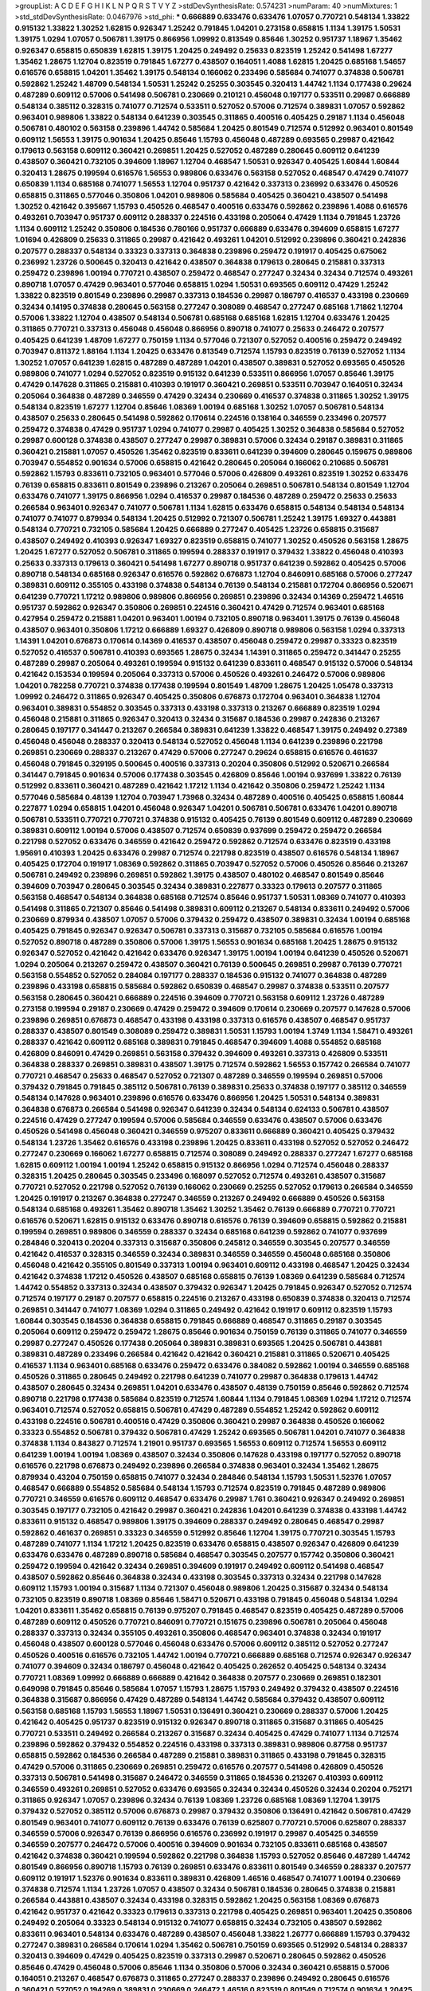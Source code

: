 >groupList:
A C D E F G H I K L
N P Q R S T V Y Z 
>stdDevSynthesisRate:
0.574231 
>numParam:
40
>numMixtures:
1
>std_stdDevSynthesisRate:
0.0467976
>std_phi:
***
0.666889 0.633476 0.633476 1.07057 0.770721 0.548134 1.33822 0.915132 1.33822 1.30252
1.62815 0.926347 1.25242 0.791845 1.04201 0.273158 0.658815 1.1134 1.39175 1.50531
1.39175 1.0294 1.07057 0.506781 1.39175 0.866956 1.09992 0.813549 0.85646 1.30252
0.951737 1.18967 1.35462 0.926347 0.658815 0.650839 1.62815 1.39175 1.20425 0.249492
0.25633 0.823519 1.25242 0.541498 1.67277 1.35462 1.28675 1.12704 0.823519 0.791845
1.67277 0.438507 0.164051 1.4088 1.62815 1.20425 0.685168 1.54657 0.616576 0.658815
1.04201 1.35462 1.39175 0.548134 0.166062 0.233496 0.585684 0.741077 0.374838 0.506781
0.592862 1.25242 1.48709 0.548134 1.50531 1.25242 0.25255 0.303545 0.320413 1.44742
1.1134 0.177438 0.29624 0.487289 0.609112 0.57006 0.541498 0.506781 0.230669 0.210121
0.456048 0.197177 0.533511 0.29987 0.666889 0.548134 0.385112 0.328315 0.741077 0.712574
0.533511 0.527052 0.57006 0.712574 0.389831 1.07057 0.592862 0.963401 0.989806 1.33822
0.548134 0.641239 0.303545 0.311865 0.400516 0.405425 0.29187 1.1134 0.456048 0.506781
0.480102 0.563158 0.239896 1.44742 0.585684 1.20425 0.801549 0.712574 0.512992 0.963401
0.801549 0.609112 1.56553 1.39175 0.901634 1.20425 0.85646 1.15793 0.456048 0.487289
0.693565 0.29987 0.421642 0.179613 0.563158 0.609112 0.360421 0.269851 1.20425 0.527052
0.487289 0.280645 0.609112 0.641239 0.438507 0.360421 0.732105 0.394609 1.18967 1.12704
0.468547 1.50531 0.926347 0.405425 1.60844 1.60844 0.320413 1.28675 0.199594 0.616576
1.56553 0.989806 0.633476 0.563158 0.527052 0.468547 0.47429 0.741077 0.650839 1.1134
0.685168 0.741077 1.56553 1.12704 0.951737 0.421642 0.337313 0.236992 0.633476 0.450526
0.658815 0.311865 0.577046 0.350806 1.04201 0.989806 0.585684 0.405425 0.360421 0.438507
0.541498 1.30252 0.421642 0.395667 1.15793 0.450526 0.468547 0.400516 0.633476 0.592862
0.239896 1.4088 0.616576 0.493261 0.703947 0.951737 0.609112 0.288337 0.224516 0.433198
0.205064 0.47429 1.1134 0.791845 1.23726 1.1134 0.609112 1.25242 0.350806 0.184536
0.780166 0.951737 0.666889 0.633476 0.394609 0.658815 1.67277 1.01694 0.426809 0.25633
0.311865 0.29987 0.421642 0.493261 1.04201 0.512992 0.239896 0.360421 0.242836 0.207577
0.288337 0.548134 0.33323 0.337313 0.364838 0.239896 0.259472 0.191917 0.405425 0.675062
0.236992 1.23726 0.500645 0.320413 0.421642 0.438507 0.364838 0.179613 0.280645 0.215881
0.337313 0.259472 0.239896 1.00194 0.770721 0.438507 0.259472 0.468547 0.277247 0.32434
0.32434 0.712574 0.493261 0.890718 1.07057 0.47429 0.963401 0.577046 0.658815 1.0294
1.50531 0.693565 0.609112 0.47429 1.25242 1.33822 0.823519 0.801549 0.239896 0.29987
0.337313 0.184536 0.29987 0.186797 0.416537 0.433198 0.230669 0.32434 0.14195 0.374838
0.280645 0.563158 0.277247 0.308089 0.468547 0.277247 0.685168 1.71862 1.12704 0.57006
1.33822 1.12704 0.438507 0.548134 0.506781 0.685168 0.685168 1.62815 1.12704 0.633476
1.20425 0.311865 0.770721 0.337313 0.456048 0.456048 0.866956 0.890718 0.741077 0.25633
0.246472 0.207577 0.405425 0.641239 1.48709 1.67277 0.750159 1.1134 0.577046 0.721307
0.527052 0.400516 0.259472 0.249492 0.703947 0.811372 1.88164 1.1134 1.20425 0.633476
0.813549 0.712574 1.15793 0.823519 0.76139 0.527052 1.1134 1.30252 1.07057 0.641239
1.62815 0.487289 0.487289 1.04201 0.438507 0.389831 0.527052 0.693565 0.450526 0.989806
0.741077 1.0294 0.527052 0.823519 0.915132 0.641239 0.533511 0.866956 1.07057 0.85646
1.39175 0.47429 0.147628 0.311865 0.215881 0.410393 0.191917 0.360421 0.269851 0.533511
0.703947 0.164051 0.32434 0.205064 0.364838 0.487289 0.346559 0.47429 0.32434 0.230669
0.416537 0.374838 0.311865 1.30252 1.39175 0.548134 0.823519 1.67277 1.12704 0.85646
1.08369 1.00194 0.685168 1.30252 1.07057 0.506781 0.548134 0.438507 0.25633 0.280645
0.541498 0.592862 0.170614 0.224516 0.138164 0.346559 0.233496 0.207577 0.259472 0.374838
0.47429 0.951737 1.0294 0.741077 0.29987 0.405425 1.30252 0.364838 0.585684 0.527052
0.29987 0.600128 0.374838 0.438507 0.277247 0.29987 0.389831 0.57006 0.32434 0.29187
0.389831 0.311865 0.360421 0.215881 1.07057 0.450526 1.35462 0.823519 0.833611 0.641239
0.394609 0.280645 0.159675 0.989806 0.703947 0.554852 0.901634 0.57006 0.658815 0.421642
0.280645 0.205064 0.166062 0.210685 0.506781 0.592862 1.15793 0.833611 0.732105 0.963401
0.577046 0.57006 0.426809 0.493261 0.823519 1.30252 0.633476 0.76139 0.658815 0.833611
0.801549 0.239896 0.213267 0.205064 0.269851 0.506781 0.548134 0.801549 1.12704 0.633476
0.741077 1.39175 0.866956 1.0294 0.416537 0.29987 0.184536 0.487289 0.259472 0.25633
0.25633 0.266584 0.963401 0.926347 0.741077 0.506781 1.1134 1.62815 0.633476 0.658815
0.548134 0.548134 0.548134 0.741077 0.741077 0.879934 0.548134 1.20425 0.512992 0.721307
0.506781 1.25242 1.39175 1.69327 0.443881 0.548134 0.770721 0.732105 0.585684 1.20425
0.666889 0.277247 0.405425 1.23726 0.658815 0.315687 0.438507 0.249492 0.410393 0.926347
1.69327 0.823519 0.658815 0.741077 1.30252 0.450526 0.563158 1.28675 1.20425 1.67277
0.527052 0.506781 0.311865 0.199594 0.288337 0.191917 0.379432 1.33822 0.456048 0.410393
0.25633 0.337313 0.179613 0.360421 0.541498 1.67277 0.890718 0.951737 0.641239 0.592862
0.405425 0.57006 0.890718 0.548134 0.685168 0.926347 0.616576 0.592862 0.676873 1.12704
0.846091 0.685168 0.57006 0.277247 0.389831 0.609112 0.355105 0.433198 0.374838 0.548134
0.76139 0.548134 0.215881 0.172704 0.866956 0.520671 0.641239 0.770721 1.17212 0.989806
0.989806 0.866956 0.269851 0.239896 0.32434 0.14369 0.259472 1.46516 0.951737 0.592862
0.926347 0.350806 0.269851 0.224516 0.360421 0.47429 0.712574 0.963401 0.685168 0.427954
0.259472 0.215881 1.04201 0.963401 1.00194 0.732105 0.890718 0.963401 1.39175 0.76139
0.456048 0.438507 0.963401 0.350806 1.17212 0.666889 1.69327 0.426809 0.890718 0.989806
0.563158 1.0294 0.337313 1.14391 1.04201 0.676873 0.170614 0.14369 0.416537 0.438507
0.456048 0.259472 0.29987 0.33323 0.823519 0.527052 0.416537 0.506781 0.410393 0.693565
1.28675 0.32434 1.14391 0.311865 0.259472 0.341447 0.25255 0.487289 0.29987 0.205064
0.493261 0.199594 0.915132 0.641239 0.833611 0.468547 0.915132 0.57006 0.548134 0.421642
0.153534 0.199594 0.205064 0.337313 0.57006 0.450526 0.493261 0.246472 0.57006 0.989806
1.04201 0.782258 0.770721 0.374838 0.177438 0.199594 0.801549 1.48709 1.28675 1.20425
1.05478 0.337313 1.09992 0.246472 0.311865 0.926347 0.405425 0.350806 0.676873 0.172704
0.963401 0.364838 1.12704 0.963401 0.389831 0.554852 0.303545 0.337313 0.433198 0.337313
0.213267 0.666889 0.823519 1.0294 0.456048 0.215881 0.311865 0.926347 0.320413 0.32434
0.315687 0.184536 0.29987 0.242836 0.213267 0.280645 0.197177 0.341447 0.213267 0.266584
0.389831 0.641239 1.33822 0.468547 1.39175 0.249492 0.27389 0.456048 0.456048 0.288337
0.320413 0.548134 0.527052 0.456048 1.1134 0.641239 0.239896 0.221798 0.269851 0.230669
0.288337 0.213267 0.47429 0.57006 0.277247 0.29624 0.658815 0.616576 0.461637 0.456048
0.791845 0.329195 0.500645 0.400516 0.337313 0.20204 0.350806 0.512992 0.520671 0.266584
0.341447 0.791845 0.901634 0.57006 0.177438 0.303545 0.426809 0.85646 1.00194 0.937699
1.33822 0.76139 0.512992 0.833611 0.360421 0.487289 0.421642 1.17212 1.1134 0.421642
0.350806 0.259472 1.25242 1.1134 0.577046 0.585684 0.48139 1.12704 0.703947 1.73968
0.32434 0.487289 0.400516 0.405425 0.658815 1.60844 0.227877 1.0294 0.658815 1.04201
0.456048 0.926347 1.04201 0.506781 0.506781 0.633476 1.04201 0.890718 0.506781 0.533511
0.770721 0.770721 0.374838 0.915132 0.405425 0.76139 0.801549 0.609112 0.487289 0.230669
0.389831 0.609112 1.00194 0.57006 0.438507 0.712574 0.650839 0.937699 0.259472 0.259472
0.266584 0.221798 0.527052 0.633476 0.346559 0.421642 0.259472 0.592862 0.712574 0.633476
0.823519 0.433198 1.95691 0.410393 1.20425 0.633476 0.29987 0.712574 0.221798 0.823519
0.438507 0.616576 0.548134 1.18967 0.405425 0.172704 0.191917 1.08369 0.592862 0.311865
0.703947 0.527052 0.57006 0.450526 0.85646 0.213267 0.506781 0.249492 0.239896 0.269851
0.592862 1.39175 0.438507 0.480102 0.468547 0.801549 0.85646 0.394609 0.703947 0.280645
0.303545 0.32434 0.389831 0.227877 0.33323 0.179613 0.207577 0.311865 0.563158 0.468547
0.548134 0.364838 0.685168 0.712574 0.85646 0.951737 1.50531 1.08369 0.741077 0.410393
0.541498 0.311865 0.721307 0.85646 0.541498 0.389831 0.609112 0.213267 0.548134 0.833611
0.249492 0.57006 0.230669 0.879934 0.438507 1.07057 0.57006 0.379432 0.259472 0.438507
0.389831 0.32434 1.00194 0.685168 0.405425 0.791845 0.926347 0.926347 0.506781 0.337313
0.315687 0.732105 0.585684 0.616576 1.00194 0.527052 0.890718 0.487289 0.350806 0.57006
1.39175 1.56553 0.901634 0.685168 1.20425 1.28675 0.915132 0.926347 0.527052 0.421642
0.421642 0.633476 0.926347 1.39175 1.00194 1.00194 0.641239 0.450526 0.520671 1.0294
0.205064 0.213267 0.259472 0.438507 0.360421 0.76139 0.500645 0.269851 0.29987 0.76139
0.770721 0.563158 0.554852 0.527052 0.284084 0.197177 0.288337 0.184536 0.915132 0.741077
0.364838 0.487289 0.239896 0.433198 0.658815 0.585684 0.592862 0.650839 0.468547 0.29987
0.374838 0.533511 0.207577 0.563158 0.280645 0.360421 0.666889 0.224516 0.394609 0.770721
0.563158 0.609112 1.23726 0.487289 0.273158 0.199594 0.29187 0.230669 0.47429 0.259472
0.394609 0.170614 0.230669 0.207577 0.147628 0.57006 0.239896 0.269851 0.676873 0.468547
0.433198 0.433198 0.337313 0.616576 0.438507 0.468547 0.951737 0.288337 0.438507 0.801549
0.308089 0.259472 0.389831 1.50531 1.15793 1.00194 1.3749 1.1134 1.58471 0.493261
0.288337 0.421642 0.609112 0.685168 0.389831 0.791845 0.468547 0.394609 1.4088 0.554852
0.685168 0.426809 0.846091 0.47429 0.269851 0.563158 0.379432 0.394609 0.493261 0.337313
0.426809 0.533511 0.364838 0.288337 0.269851 0.389831 0.438507 1.39175 0.712574 0.592862
1.56553 0.157742 0.266584 0.741077 0.770721 0.468547 0.25633 0.468547 0.527052 0.721307
0.487289 0.346559 0.199594 0.269851 0.57006 0.379432 0.791845 0.791845 0.385112 0.506781
0.76139 0.389831 0.25633 0.374838 0.197177 0.385112 0.346559 0.548134 0.147628 0.963401
0.239896 0.616576 0.633476 0.866956 1.20425 1.50531 0.548134 0.389831 0.364838 0.676873
0.266584 0.541498 0.926347 0.641239 0.32434 0.548134 0.624133 0.506781 0.438507 0.224516
0.47429 0.277247 0.199594 0.57006 0.585684 0.346559 0.633476 0.438507 0.57006 0.633476
0.450526 0.541498 0.456048 0.360421 0.346559 0.975207 0.833611 0.666889 0.360421 0.405425
0.379432 0.548134 1.23726 1.35462 0.616576 0.433198 0.239896 1.20425 0.833611 0.433198
0.527052 0.527052 0.246472 0.277247 0.230669 0.166062 1.67277 0.658815 0.712574 0.308089
0.249492 0.288337 0.277247 1.67277 0.685168 1.62815 0.609112 1.00194 1.00194 1.25242
0.658815 0.915132 0.866956 1.0294 0.712574 0.456048 0.288337 0.328315 1.20425 0.280645
0.303545 0.233496 0.168097 0.527052 0.712574 0.493261 0.438507 0.315687 0.770721 0.527052
0.221798 0.527052 0.76139 0.166062 0.230669 0.25255 0.527052 0.179613 0.266584 0.346559
1.20425 0.191917 0.213267 0.364838 0.277247 0.346559 0.213267 0.249492 0.666889 0.450526
0.563158 0.548134 0.685168 0.493261 1.35462 0.890718 1.35462 1.30252 1.35462 0.76139
0.666889 0.770721 0.770721 0.616576 0.520671 1.62815 0.915132 0.633476 0.890718 0.616576
0.76139 0.394609 0.658815 0.592862 0.215881 0.199594 0.269851 0.989806 0.346559 0.288337
0.32434 0.685168 0.641239 0.592862 0.741077 0.937699 0.284846 0.320413 0.20204 0.337313
0.315687 0.350806 0.245812 0.346559 0.303545 0.207577 0.346559 0.421642 0.416537 0.328315
0.346559 0.32434 0.389831 0.346559 0.346559 0.456048 0.685168 0.350806 0.456048 0.421642
0.355105 0.801549 0.337313 1.00194 0.963401 0.609112 0.433198 0.468547 1.20425 0.32434
0.421642 0.374838 1.17212 0.450526 0.438507 0.685168 0.658815 0.76139 1.08369 0.641239
0.585684 0.712574 1.44742 0.554852 0.337313 0.32434 0.438507 0.379432 0.926347 1.20425
0.791845 0.926347 0.527052 0.712574 0.712574 0.197177 0.29187 0.207577 0.658815 0.224516
0.213267 0.433198 0.650839 0.374838 0.320413 0.712574 0.269851 0.341447 0.741077 1.08369
1.0294 0.311865 0.249492 0.421642 0.191917 0.609112 0.823519 1.15793 1.60844 0.303545
0.184536 0.364838 0.658815 0.791845 0.666889 0.468547 0.311865 0.29187 0.303545 0.205064
0.609112 0.259472 0.259472 1.28675 0.85646 0.901634 0.750159 0.76139 0.311865 0.741077
0.346559 0.29987 0.277247 0.450526 0.177438 0.205064 0.389831 0.389831 0.693565 1.20425
0.506781 0.443881 0.389831 0.487289 0.233496 0.266584 0.421642 0.421642 0.360421 0.215881
0.311865 0.520671 0.405425 0.416537 1.1134 0.963401 0.685168 0.633476 0.259472 0.633476
0.384082 0.592862 1.00194 0.346559 0.685168 0.450526 0.311865 0.280645 0.249492 0.221798
0.641239 0.741077 0.29987 0.364838 0.179613 1.44742 0.438507 0.280645 0.32434 0.269851
1.04201 0.633476 0.438507 0.48139 0.750159 0.85646 0.592862 0.712574 0.890718 0.221798
0.177438 0.585684 0.823519 0.712574 1.60844 1.1134 0.791845 1.08369 1.0294 1.17212
0.712574 0.963401 0.712574 0.527052 0.658815 0.506781 0.47429 0.487289 0.554852 1.25242
0.592862 0.609112 0.433198 0.224516 0.506781 0.400516 0.47429 0.350806 0.360421 0.29987
0.364838 0.450526 0.166062 0.33323 0.554852 0.506781 0.379432 0.506781 0.47429 1.25242
0.693565 0.506781 1.04201 0.741077 0.364838 0.374838 1.1134 0.843827 0.712574 1.21901
0.951737 0.693565 1.56553 0.609112 0.712574 1.56553 0.609112 0.641239 1.00194 1.00194
1.08369 0.438507 0.32434 0.350806 0.147628 0.433198 0.197177 0.527052 0.890718 0.616576
0.221798 0.676873 0.249492 0.239896 0.266584 0.374838 0.963401 0.32434 1.35462 1.28675
0.879934 0.43204 0.750159 0.658815 0.741077 0.32434 0.284846 0.548134 1.15793 1.50531
1.52376 1.07057 0.468547 0.666889 0.554852 0.585684 0.548134 1.15793 0.712574 0.823519
0.791845 0.487289 0.989806 0.770721 0.346559 0.616576 0.609112 0.468547 0.633476 0.29987
1.761 0.360421 0.926347 0.249492 0.269851 0.303545 0.197177 0.732105 0.421642 0.29987
0.360421 0.242836 1.04201 0.641239 0.374838 0.433198 1.44742 0.833611 0.915132 0.468547
0.989806 1.39175 0.394609 0.288337 0.249492 0.280645 0.468547 0.29987 0.592862 0.461637
0.269851 0.33323 0.346559 0.512992 0.85646 1.12704 1.39175 0.770721 0.303545 1.15793
0.487289 0.741077 1.1134 1.17212 1.20425 0.823519 0.633476 0.658815 0.438507 0.926347
0.426809 0.641239 0.633476 0.633476 0.487289 0.890718 0.585684 0.468547 0.303545 0.207577
0.157742 0.350806 0.360421 0.259472 0.199594 0.421642 0.32434 0.269851 0.394609 0.191917
0.249492 0.609112 0.541498 0.468547 0.438507 0.592862 0.85646 0.364838 0.32434 0.433198
0.303545 0.337313 0.32434 0.221798 0.147628 0.609112 1.15793 1.00194 0.315687 1.1134
0.721307 0.456048 0.989806 1.20425 0.315687 0.32434 0.548134 0.732105 0.823519 0.890718
1.08369 0.85646 1.58471 0.520671 0.433198 0.791845 0.456048 0.548134 1.0294 1.04201
0.833611 1.35462 0.658815 0.76139 0.975207 0.791845 0.468547 0.823519 0.405425 0.487289
0.57006 0.487289 0.609112 0.450526 0.770721 0.846091 0.770721 0.151675 0.239896 0.506781
0.205064 0.456048 0.288337 0.337313 0.32434 0.355105 0.493261 0.350806 0.468547 0.963401
0.374838 0.32434 0.191917 0.456048 0.438507 0.600128 0.577046 0.456048 0.633476 0.57006
0.609112 0.385112 0.527052 0.277247 0.450526 0.400516 0.616576 0.732105 1.44742 1.00194
0.770721 0.666889 0.685168 0.712574 0.926347 0.926347 0.741077 0.394609 0.32434 0.186797
0.456048 0.421642 0.405425 0.262652 0.405425 0.548134 0.32434 0.770721 1.08369 1.09992
0.666889 0.666889 0.421642 0.364838 0.207577 0.230669 0.269851 0.182301 0.649098 0.791845
0.85646 0.585684 1.07057 1.15793 1.28675 1.15793 0.249492 0.379432 0.438507 0.224516
0.364838 0.315687 0.866956 0.47429 0.487289 0.548134 1.44742 0.585684 0.379432 0.438507
0.609112 0.563158 0.685168 1.15793 1.56553 1.18967 1.50531 0.136491 0.360421 0.230669
0.288337 0.57006 1.20425 0.421642 0.405425 0.951737 0.823519 0.915132 0.926347 0.890718
0.311865 0.315687 0.311865 0.405425 0.770721 0.533511 0.249492 0.266584 0.213267 0.315687
0.32434 0.405425 0.47429 0.741077 1.1134 0.712574 0.239896 0.592862 0.379432 0.554852
0.224516 0.433198 0.337313 0.389831 0.989806 0.87758 0.951737 0.658815 0.592862 0.184536
0.266584 0.487289 0.215881 0.389831 0.311865 0.433198 0.791845 0.328315 0.47429 0.57006
0.311865 0.230669 0.269851 0.259472 0.616576 0.207577 0.541498 0.426809 0.450526 0.337313
0.506781 0.541498 0.315687 0.246472 0.346559 0.311865 0.184536 0.213267 0.410393 0.609112
0.346559 0.493261 0.269851 0.527052 0.633476 0.693565 0.32434 0.32434 0.450526 0.32434
0.20204 0.752171 0.311865 0.926347 1.07057 0.239896 0.32434 0.76139 1.08369 1.23726
0.685168 1.08369 1.12704 1.39175 0.379432 0.527052 0.385112 0.57006 0.676873 0.29987
0.379432 0.350806 0.136491 0.421642 0.506781 0.47429 0.801549 0.963401 0.741077 0.609112
0.76139 0.633476 0.76139 0.625807 0.770721 0.57006 0.625807 0.288337 0.346559 0.57006
0.926347 0.76139 0.866956 0.616576 0.236992 0.191917 0.29987 0.405425 0.346559 0.346559
0.207577 0.246472 0.57006 0.400516 0.394609 0.901634 0.732105 0.833611 0.685168 0.438507
0.421642 0.374838 0.360421 0.199594 0.592862 0.221798 0.364838 1.15793 0.527052 0.85646
0.487289 1.44742 0.801549 0.866956 0.890718 1.15793 0.76139 0.269851 0.633476 0.833611
0.801549 0.346559 0.288337 0.207577 0.609112 0.191917 1.52376 0.901634 0.833611 0.389831
0.426809 1.46516 0.468547 0.741077 1.00194 0.230669 0.374838 0.712574 1.1134 1.23726
1.07057 0.438507 0.32434 0.506781 0.184536 0.280645 0.374838 0.215881 0.266584 0.443881
0.438507 0.32434 0.433198 0.328315 0.592862 1.20425 0.563158 1.08369 0.676873 0.421642
0.951737 0.421642 0.33323 0.179613 0.337313 0.221798 0.405425 0.269851 0.963401 1.20425
0.350806 0.249492 0.205064 0.33323 0.548134 0.915132 0.741077 0.658815 0.32434 0.732105
0.438507 0.592862 0.833611 0.963401 0.548134 0.633476 0.487289 0.438507 0.456048 1.33822
1.26777 0.666889 1.15793 0.379432 0.277247 0.389831 0.266584 0.170614 1.0294 1.35462
0.506781 0.750159 0.693565 0.512992 0.548134 0.288337 0.320413 0.394609 0.47429 0.405425
0.823519 0.337313 0.29987 0.520671 0.280645 0.592862 0.450526 0.85646 0.47429 0.456048
0.57006 0.85646 1.1134 0.350806 0.57006 0.32434 0.360421 0.658815 0.57006 0.164051
0.213267 0.468547 0.676873 0.311865 0.277247 0.288337 0.239896 0.249492 0.280645 0.616576
0.360421 0.527052 0.194269 0.389831 0.230669 0.246472 1.46516 0.823519 0.801549 0.712574
0.901634 1.20425 0.915132 1.15793 0.592862 0.249492 0.421642 0.741077 0.732105 0.833611
0.563158 0.527052 0.315687 0.32434 0.527052 0.303545 0.426809 0.389831 0.230669 0.3703
0.230669 0.438507 0.421642 0.563158 0.47429 1.39175 0.277247 1.25242 1.35462 1.00194
0.791845 0.703947 0.963401 1.00194 1.48709 1.67277 0.493261 0.487289 1.46516 0.879934
0.609112 0.527052 0.548134 0.259472 0.456048 0.732105 0.487289 0.506781 0.741077 0.658815
0.269851 0.215881 0.461637 0.346559 0.389831 0.197177 1.15793 0.207577 0.421642 0.273158
0.27389 0.311865 0.506781 0.269851 0.230669 0.259472 0.456048 0.311865 0.438507 0.280645
0.456048 0.791845 0.533511 0.926347 0.421642 0.288337 0.320413 0.311865 0.288337 1.08369
1.08369 1.00194 0.741077 1.07057 0.712574 0.703947 0.693565 1.60844 0.926347 0.33323
0.269851 0.147628 0.527052 0.890718 0.506781 0.288337 0.666889 0.184536 0.25255 0.456048
0.527052 0.221798 0.926347 0.915132 0.592862 0.741077 1.08369 0.379432 0.512992 0.337313
0.890718 1.48709 1.14391 0.416537 0.337313 0.487289 0.520671 0.29187 0.346559 0.215881
0.320413 0.280645 0.926347 1.25242 1.08369 1.04201 0.85646 0.791845 0.823519 0.33323
0.633476 0.770721 1.42607 0.541498 0.685168 0.350806 0.205064 0.369309 0.221798 0.249492
0.29987 0.224516 0.308089 0.791845 0.926347 0.780166 0.433198 0.360421 0.29187 0.57006
0.791845 0.405425 0.641239 0.25633 0.280645 0.456048 0.230669 0.506781 0.438507 0.379432
0.421642 0.890718 0.259472 0.421642 0.369309 0.233496 0.259472 0.266584 0.394609 0.32434
0.346559 0.233496 0.57006 0.186797 0.346559 0.166062 0.215881 0.288337 0.493261 0.25633
0.236992 0.262652 0.308089 0.866956 0.379432 0.520671 0.937699 0.421642 0.32434 0.350806
0.592862 1.07057 0.389831 0.249492 1.01422 0.394609 0.520671 0.951737 0.866956 0.609112
0.221798 0.405425 0.277247 0.14369 0.389831 0.548134 1.39175 1.0294 1.04201 0.791845
0.585684 0.350806 0.527052 0.563158 1.83144 0.389831 0.389831 0.57006 0.350806 0.29987
0.57006 0.548134 0.915132 1.07057 0.901634 0.379432 0.703947 0.438507 0.658815 0.57006
0.712574 0.791845 1.15793 0.963401 0.438507 0.456048 0.487289 0.157742 0.213267 0.32434
0.741077 0.29987 0.360421 0.249492 0.400516 0.355105 1.26777 1.12704 0.633476 0.280645
0.890718 0.658815 0.548134 0.633476 1.39175 0.801549 0.32434 0.194269 0.153534 0.191917
0.288337 0.337313 0.277247 0.421642 0.221798 0.405425 0.405425 0.280645 0.57006 0.259472
0.259472 0.421642 0.199594 0.157742 1.35462 0.266584 0.468547 0.600128 0.609112 0.76139
0.609112 0.616576 0.624133 0.937699 0.57006 0.29987 0.269851 0.213267 0.350806 0.468547
0.47429 0.963401 0.616576 0.374838 0.703947 0.592862 0.360421 0.421642 0.592862 0.493261
0.901634 0.650839 0.230669 0.266584 0.29187 0.506781 1.3749 0.577046 1.95691 0.563158
0.239896 0.890718 0.592862 0.676873 0.527052 0.741077 0.364838 0.801549 1.07057 0.487289
0.374838 1.60844 0.846091 1.4088 0.487289 1.50531 0.685168 1.1134 0.47429 1.25242
0.585684 0.548134 0.770721 0.833611 0.520671 0.901634 0.833611 1.35462 0.685168 0.963401
0.207577 0.288337 0.394609 0.47429 0.360421 0.360421 0.963401 0.989806 0.658815 0.224516
0.527052 0.303545 0.346559 0.609112 0.85646 0.937699 0.693565 0.280645 0.633476 0.433198
0.29187 0.170614 0.76139 0.801549 1.35462 0.963401 0.609112 1.15793 1.07057 1.0294
0.554852 0.277247 0.823519 0.791845 0.563158 0.76139 0.350806 0.259472 0.527052 1.33822
0.685168 0.890718 0.732105 0.450526 0.311865 0.493261 0.311865 0.741077 0.741077 1.35462
0.641239 1.30252 1.17212 0.616576 0.184536 0.269851 0.284084 0.415423 0.242836 0.269851
0.633476 1.44742 0.563158 0.527052 1.07057 1.39175 1.15793 0.641239 1.25242 1.33822
0.213267 0.770721 0.487289 0.224516 0.337313 0.320413 0.641239 0.346559 0.57006 0.32434
0.499306 1.33822 1.50531 1.15793 0.658815 0.658815 1.14391 1.23726 0.54005 0.468547
0.676873 1.35462 0.609112 0.741077 0.76139 0.791845 0.616576 0.633476 1.1134 1.15793
0.416537 0.350806 1.21901 0.405425 0.616576 0.177438 0.360421 0.433198 0.890718 0.433198
0.450526 0.609112 0.791845 0.277247 0.951737 0.405425 0.468547 1.25242 0.866956 0.410393
1.04201 1.07057 0.85646 0.224516 0.191917 0.527052 0.438507 0.963401 0.926347 0.721307
0.456048 0.890718 0.224516 0.221798 0.32434 0.438507 0.311865 0.456048 0.577046 0.741077
0.741077 0.533511 0.712574 0.32434 0.360421 0.625807 0.493261 1.04201 0.770721 1.25242
0.801549 0.926347 0.288337 0.364838 0.329195 1.1134 0.770721 0.280645 0.389831 0.266584
0.259472 0.277247 0.592862 0.741077 0.890718 0.527052 0.374838 0.926347 1.07057 0.609112
0.410393 1.18967 0.926347 1.4088 1.71402 0.915132 0.506781 0.585684 0.269851 0.633476
0.350806 0.269851 0.32434 0.236358 0.389831 0.801549 0.548134 0.641239 1.56553 0.801549
0.337313 0.269851 0.791845 0.592862 0.592862 0.249492 0.311865 0.249492 0.262652 0.311865
1.15793 0.926347 0.233496 0.311865 1.04201 0.166062 0.554852 0.616576 0.592862 0.963401
0.685168 0.364838 0.194269 0.328315 0.213267 0.350806 0.554852 0.364838 0.433198 0.405425
0.926347 0.85646 0.633476 0.421642 0.585684 0.926347 0.438507 0.685168 0.433198 0.506781
0.341447 0.249492 0.468547 0.166062 0.311865 0.29987 0.213267 0.57006 1.28675 1.18967
1.18967 1.15793 0.890718 1.00194 1.07057 1.05761 1.9047 0.468547 0.712574 0.360421
1.0294 0.770721 0.750159 1.39175 0.791845 0.364838 0.487289 0.506781 0.277247 0.269851
0.405425 0.801549 0.592862 0.512992 0.585684 1.15793 0.450526 0.456048 0.770721 0.609112
0.741077 0.770721 0.32434 0.288337 0.288337 1.56553 0.506781 0.585684 0.337313 0.379432
0.179613 0.421642 0.246472 0.213267 0.153534 1.44742 0.890718 0.85646 0.47429 0.685168
0.741077 0.890718 1.58896 0.685168 0.337313 0.288337 0.400516 0.25633 1.12704 0.32434
0.506781 0.389831 0.186797 0.269851 0.277247 0.676873 0.600128 0.438507 0.29987 0.172704
0.801549 0.350806 0.320413 0.266584 0.548134 0.29987 0.172704 0.186797 0.487289 0.438507
0.259472 0.269851 1.23726 0.230669 0.311865 0.288337 0.506781 1.00194 0.879934 0.450526
0.512992 0.926347 0.533511 0.609112 0.616576 0.685168 1.25242 1.23726 0.890718 0.741077
0.592862 0.712574 0.213267 0.421642 0.170614 0.288337 0.658815 0.350806 0.85646 0.527052
0.512992 1.08369 0.350806 0.866956 0.405425 0.379432 0.389831 1.04201 0.801549 1.26777
0.666889 0.410393 0.563158 0.320413 0.337313 0.823519 0.585684 0.609112 0.866956 0.937699
0.915132 0.609112 0.320413 0.213267 1.15793 0.374838 0.712574 0.658815 0.29987 0.506781
0.184536 0.25633 0.421642 0.506781 0.85646 1.07057 0.320413 0.259472 0.221798 0.389831
0.350806 0.410393 0.685168 0.32434 0.468547 0.147628 0.224516 0.879934 1.05761 0.85646
0.624133 1.20425 0.527052 0.405425 0.456048 0.350806 0.487289 0.468547 0.890718 1.12704
1.07057 0.951737 1.18967 0.533511 0.311865 0.197177 0.548134 0.350806 0.438507 0.770721
0.963401 1.1134 0.456048 0.890718 0.500645 0.548134 0.468547 0.658815 1.15793 0.963401
0.926347 0.823519 0.337313 0.712574 0.280645 0.926347 0.890718 0.416537 0.303545 0.438507
0.770721 0.199594 0.315687 0.350806 0.266584 0.438507 0.527052 0.360421 0.364838 0.236992
0.548134 0.801549 0.350806 0.866956 0.47429 0.963401 1.15793 0.791845 0.641239 1.25242
0.712574 0.85646 0.315687 0.450526 0.385112 0.405425 0.712574 0.191917 0.563158 0.337313
0.360421 0.633476 0.76139 0.650839 0.191917 0.168097 0.266584 0.266584 0.468547 0.57006
0.732105 0.259472 1.44742 0.585684 0.890718 0.311865 0.320413 1.35462 0.592862 0.658815
0.592862 0.394609 0.29987 0.346559 0.157742 0.32434 0.616576 0.487289 0.29187 0.194269
1.00194 0.421642 0.410393 0.741077 0.658815 0.47429 0.277247 0.421642 0.577046 0.703947
0.658815 0.527052 0.512992 0.374838 0.32434 0.221798 0.172704 0.416537 0.926347 0.249492
0.616576 0.374838 1.15793 0.712574 0.577046 0.801549 0.277247 0.33323 0.207577 0.245812
0.506781 0.527052 0.249492 0.400516 0.308089 0.487289 1.44742 0.389831 0.592862 1.12704
0.379432 0.136491 0.609112 0.658815 0.527052 0.592862 0.456048 0.741077 0.85646 0.703947
0.801549 0.527052 0.527052 0.741077 0.259472 0.926347 0.389831 1.39175 1.0294 0.676873
1.15793 1.4088 1.0294 0.527052 0.456048 0.280645 1.08369 0.750159 0.685168 0.823519
0.963401 0.259472 0.616576 0.136491 0.609112 0.374838 0.259472 0.592862 0.712574 0.269851
0.633476 0.239896 0.633476 0.249492 0.438507 0.493261 0.85646 0.592862 0.685168 0.633476
0.915132 0.389831 0.890718 0.416537 0.249492 0.833611 0.14195 0.227877 1.37122 0.311865
0.303545 0.29187 0.47429 0.221798 0.249492 0.337313 0.487289 0.288337 0.533511 1.35462
0.801549 0.585684 0.405425 1.0294 0.416537 1.0294 0.199594 0.487289 0.230669 0.57006
0.624133 0.685168 0.468547 1.35462 0.548134 0.989806 0.989806 0.456048 0.25255 0.405425
0.32434 1.00194 0.703947 0.741077 1.4088 0.609112 0.609112 0.219112 0.676873 0.456048
0.438507 0.456048 0.609112 0.389831 0.527052 0.85646 1.54657 1.35462 0.823519 0.85646
0.712574 0.405425 0.801549 1.07057 0.379432 0.364838 0.438507 0.303545 0.57006 1.35462
1.12704 1.60844 0.280645 0.224516 0.379432 0.350806 0.890718 0.506781 0.350806 0.32434
0.421642 0.394609 0.239896 0.170614 0.592862 0.29987 0.450526 0.85646 0.385112 0.85646
0.487289 0.57006 0.389831 0.230669 0.48139 0.548134 0.770721 0.47429 0.592862 0.360421
0.288337 0.57006 0.221798 0.242836 0.288337 0.609112 0.658815 0.685168 1.20425 0.712574
1.44742 1.07057 0.364838 0.239896 0.191917 0.963401 0.277247 0.32434 0.421642 0.320413
0.350806 0.379432 0.269851 0.450526 0.450526 0.685168 0.732105 0.76139 1.20425 0.592862
1.12704 0.926347 0.288337 0.249492 0.213267 0.179613 0.337313 0.374838 0.813549 1.73968
0.833611 1.4088 0.426809 1.0294 0.915132 0.405425 1.0294 1.15793 0.890718 0.85646
0.76139 0.585684 0.585684 0.364838 0.426809 1.07057 0.389831 0.303545 0.249492 0.600128
1.1134 0.405425 0.548134 0.239896 0.416537 0.14195 0.685168 1.30252 0.658815 0.493261
0.541498 0.801549 0.791845 0.823519 0.456048 0.389831 0.791845 1.80927 0.487289 0.421642
0.616576 0.712574 0.732105 0.633476 0.394609 0.468547 0.963401 0.389831 0.47429 0.242836
0.926347 1.26777 0.487289 0.315687 0.230669 0.242836 0.33323 0.379432 0.416537 0.833611
0.438507 1.00194 0.506781 0.374838 1.25242 0.506781 0.76139 0.450526 0.712574 1.44742
1.48709 0.963401 1.25242 1.20425 1.1134 0.213267 0.32434 0.585684 0.487289 0.616576
0.213267 0.259472 0.315687 0.29987 0.33323 0.641239 0.468547 0.421642 0.770721 0.563158
0.609112 0.280645 0.585684 0.259472 0.443881 0.468547 1.23726 0.951737 0.833611 0.592862
0.641239 0.32434 0.308089 0.616576 1.00194 0.548134 0.288337 1.17212 0.47429 0.527052
0.833611 0.468547 0.85646 0.693565 0.493261 0.57006 0.456048 0.328315 0.616576 1.1134
1.0294 0.823519 0.85646 0.389831 0.57006 0.405425 0.782258 0.433198 0.833611 0.54005
0.3703 1.15793 0.693565 0.487289 0.506781 0.221798 0.389831 0.337313 0.405425 0.791845
0.721307 0.926347 0.32434 0.658815 1.56553 0.438507 0.337313 0.405425 0.213267 0.29187
0.230669 0.770721 0.199594 1.26777 0.468547 0.438507 0.242836 0.527052 0.487289 0.926347
0.741077 0.499306 0.27389 0.47429 1.04201 0.311865 0.288337 0.416537 0.328315 0.288337
0.315687 0.207577 0.405425 0.29987 0.364838 0.791845 0.616576 0.712574 0.374838 0.269851
1.04201 0.29987 0.389831 0.213267 0.32434 0.770721 0.750159 0.963401 0.456048 0.685168
1.0294 0.741077 1.08369 0.823519 0.592862 0.266584 0.416537 0.450526 0.592862 0.989806
0.520671 0.685168 0.577046 0.712574 0.658815 0.400516 0.213267 0.269851 0.162065 0.421642
1.33822 0.633476 0.951737 0.676873 1.50531 0.360421 1.30252 0.269851 0.199594 0.205064
0.394609 0.311865 0.823519 0.400516 0.303545 0.242836 0.641239 0.389831 0.194269 0.989806
0.341447 0.633476 0.337313 0.379432 0.288337 0.57006 1.1134 1.20425 1.09992 0.487289
0.548134 0.741077 1.07057 0.493261 0.926347 1.30252 1.1134 0.866956 1.15793 1.35462
0.866956 1.04201 1.1134 0.592862 0.879934 1.50531 0.506781 0.199594 0.147628 0.346559
0.450526 0.963401 0.963401 0.741077 0.890718 0.823519 0.47429 0.456048 0.527052 0.239896
0.438507 1.35462 0.456048 0.563158 0.548134 1.15793 0.548134 0.224516 0.230669 0.394609
0.450526 0.57006 0.189594 0.166062 0.159675 0.25255 0.27389 0.246472 1.00194 0.520671
0.405425 0.379432 0.242836 0.29187 0.421642 0.915132 0.29187 0.277247 0.249492 0.506781
0.389831 0.269851 1.52376 0.493261 0.487289 0.311865 0.741077 0.712574 0.337313 0.480102
0.266584 0.658815 1.28675 0.750159 1.42607 0.791845 0.468547 0.389831 0.487289 0.951737
0.879934 0.273158 0.76139 0.541498 0.741077 0.500645 0.269851 0.29624 0.438507 0.394609
0.374838 0.389831 0.182301 0.259472 0.269851 0.184536 0.207577 0.199594 0.230669 0.57006
0.170614 0.199594 0.303545 0.791845 0.685168 1.44742 0.813549 0.493261 0.450526 0.438507
0.801549 0.85646 1.33822 0.937699 0.364838 0.230669 0.712574 0.879934 0.609112 0.379432
0.438507 0.85646 0.360421 0.801549 0.616576 0.823519 1.07057 0.456048 0.57006 0.641239
0.29187 0.438507 1.23726 0.85646 1.08369 0.592862 0.633476 0.963401 1.28675 0.320413
0.585684 0.866956 0.487289 1.56553 0.153534 0.32434 0.57006 0.346559 0.280645 0.48139
0.266584 0.416537 0.47429 1.04201 0.770721 0.374838 0.337313 0.233496 1.12704 0.506781
0.221798 0.239896 0.153534 0.533511 0.658815 0.32434 0.951737 1.73968 0.963401 0.25255
0.337313 0.337313 0.438507 0.14195 0.548134 0.641239 0.506781 1.98089 0.879934 0.693565
1.0294 0.249492 0.29987 0.191917 0.277247 0.57006 0.320413 0.890718 0.811372 0.506781
0.592862 0.311865 1.0294 0.438507 0.337313 0.350806 0.29987 0.177438 0.29187 0.33323
0.666889 1.46516 0.411494 0.230669 0.179613 0.221798 0.350806 0.926347 0.770721 0.57006
0.421642 0.416537 0.311865 0.269851 0.277247 0.269851 0.487289 1.0294 1.33822 1.44742
0.801549 0.723242 0.666889 0.712574 0.85646 0.658815 0.29187 0.592862 0.438507 0.233496
0.207577 0.29187 0.405425 0.438507 0.791845 0.963401 0.685168 0.791845 0.592862 0.926347
0.879934 0.791845 0.328315 0.170614 0.438507 0.337313 0.207577 0.273158 0.405425 0.506781
0.801549 0.548134 0.433198 0.450526 1.08369 0.890718 0.311865 0.506781 0.527052 0.239896
0.456048 0.405425 1.12704 1.56553 1.15793 0.76139 1.08369 0.685168 0.712574 0.468547
0.277247 0.405425 0.57006 0.741077 1.4088 0.951737 0.85646 0.963401 0.57006 1.00194
0.199594 0.249492 0.487289 0.616576 0.389831 0.548134 0.315687 0.585684 0.379432 0.29987
0.389831 0.400516 0.350806 0.76139 1.00194 0.703947 0.741077 0.951737 0.890718 1.00194
0.527052 0.341447 0.385112 0.633476 1.15793 0.374838 0.288337 1.00194 0.259472 0.676873
0.685168 0.548134 0.277247 0.405425 0.311865 0.405425 0.721307 0.57006 1.35462 0.609112
0.421642 0.269851 0.360421 0.341447 0.29987 0.658815 0.421642 0.641239 1.00194 0.811372
0.823519 0.770721 0.47429 0.963401 0.879934 0.741077 0.770721 0.541498 0.641239 0.360421
0.658815 0.259472 0.405425 0.29187 0.311865 0.47429 0.548134 0.592862 0.269851 0.405425
0.346559 0.29987 0.616576 0.741077 0.405425 0.33323 0.29987 0.533511 0.374838 0.866956
0.633476 0.25633 0.29987 0.461637 0.512992 0.685168 0.527052 0.685168 0.311865 0.191917
0.221798 0.389831 0.311865 0.269851 0.233496 0.389831 0.732105 0.450526 0.221798 0.239896
0.374838 0.337313 0.280645 0.311865 0.346559 0.650839 0.374838 0.732105 1.23726 0.890718
0.633476 0.57006 0.374838 0.33323 0.712574 0.890718 1.48709 0.47429 1.0294 0.85646
1.20425 0.741077 0.658815 1.20425 0.685168 0.548134 0.25633 0.145841 0.487289 0.246472
0.76139 0.770721 1.35462 0.951737 0.506781 0.721307 1.14391 0.926347 1.0294 1.62815
0.311865 0.239896 0.337313 0.266584 0.732105 0.405425 1.1134 0.676873 0.506781 0.592862
0.360421 0.207577 0.311865 0.266584 0.189594 0.29187 0.421642 0.823519 0.337313 0.233496
0.493261 0.890718 0.341447 0.506781 0.197177 0.25255 0.29987 0.57006 0.548134 0.350806
0.288337 1.33822 0.405425 0.266584 0.369309 0.277247 0.676873 0.901634 0.732105 1.60844
1.08369 0.563158 1.30252 0.890718 0.650839 0.215881 0.712574 0.320413 0.233496 0.450526
0.242836 0.712574 1.15793 0.548134 0.741077 0.833611 0.506781 0.172704 0.47429 0.563158
0.246472 0.213267 0.963401 1.39175 1.07057 0.703947 0.85646 1.56553 0.791845 1.21901
0.29187 0.527052 0.915132 0.364838 0.29987 0.585684 0.213267 0.259472 0.866956 0.410393
0.703947 0.616576 0.506781 0.29987 0.487289 0.584118 0.186797 0.47429 1.1134 0.438507
0.33323 0.443881 0.506781 0.633476 0.658815 0.676873 0.85646 1.08369 0.937699 0.76139
0.770721 0.879934 0.443881 0.801549 1.00194 0.963401 0.57006 1.28675 0.666889 0.33323
1.0294 0.456048 0.951737 0.438507 0.592862 0.609112 1.30252 0.951737 0.890718 0.450526
0.85646 0.33323 0.210121 0.421642 0.801549 0.801549 0.346559 0.205064 0.242836 0.236992
0.385112 0.33323 0.221798 0.303545 0.421642 0.468547 0.693565 0.47429 1.00194 1.50531
0.394609 0.685168 0.963401 0.890718 0.666889 1.20425 0.833611 0.791845 1.44742 0.57006
0.57006 1.01422 1.25242 0.750159 1.12704 0.563158 0.548134 0.230669 0.230669 0.364838
0.421642 0.506781 0.266584 0.405425 0.658815 0.641239 0.712574 0.666889 0.801549 1.04201
0.364838 1.09698 0.846091 0.389831 0.685168 0.159675 0.337313 0.350806 0.389831 0.249492
1.15793 1.18967 0.791845 0.242836 0.172704 0.350806 0.320413 0.239896 0.456048 0.230669
0.585684 0.438507 0.85646 0.159675 0.136491 0.308089 0.242836 0.421642 0.280645 0.527052
0.563158 0.624133 0.288337 0.506781 0.527052 0.350806 0.712574 0.239896 0.311865 0.416537
0.213267 0.468547 0.601737 0.311865 0.311865 0.364838 1.12704 1.20425 0.487289 0.242836
0.280645 0.666889 0.693565 0.846091 0.266584 1.15793 0.609112 0.915132 0.791845 0.533511
0.76139 0.633476 0.823519 0.288337 0.641239 0.85646 1.28675 0.866956 0.890718 0.890718
0.989806 1.25242 1.04201 0.703947 0.426809 0.389831 0.609112 0.633476 0.801549 1.15793
0.926347 1.07057 1.39175 1.33822 1.07057 1.0294 0.592862 1.20425 1.07057 1.04201
0.76139 0.658815 0.25255 0.224516 0.224516 0.230669 0.364838 0.421642 0.989806 1.15793
1.0294 0.438507 0.506781 0.963401 0.926347 0.76139 0.633476 0.585684 0.533511 1.04201
0.592862 0.712574 1.50531 0.438507 0.350806 0.405425 0.426809 0.438507 0.47429 0.937699
1.04201 0.866956 0.750159 0.410393 1.28675 0.405425 0.249492 0.926347 0.791845 0.801549
0.421642 0.712574 0.249492 0.548134 0.541498 0.360421 0.227267 0.438507 0.712574 0.487289
0.303545 0.249492 0.32434 0.866956 0.616576 0.350806 0.47429 0.328315 0.506781 0.210121
0.259472 0.221798 0.57006 0.633476 0.685168 0.554852 0.369309 0.29987 0.230669 0.320413
0.823519 0.741077 0.33323 0.527052 0.29187 0.493261 0.641239 1.4088 0.405425 0.364838
0.182301 0.215881 0.47429 0.191917 0.487289 0.609112 0.266584 0.456048 0.741077 1.15793
0.170614 0.114952 0.288337 0.337313 0.823519 1.15793 0.421642 0.741077 0.609112 0.926347
1.27117 0.487289 0.666889 0.456048 0.741077 0.527052 1.95691 0.33323 0.221798 0.57006
0.57006 0.609112 0.770721 0.633476 0.364838 0.394609 0.311865 0.823519 0.29987 0.337313
1.1134 0.320413 0.29987 0.249492 0.712574 0.527052 0.493261 0.633476 0.585684 1.01422
0.823519 0.269851 0.311865 0.410393 0.311865 0.164051 1.69327 1.35462 0.823519 0.732105
0.658815 0.456048 0.182301 0.337313 0.242836 0.770721 0.47429 0.468547 0.633476 0.85646
0.85646 0.277247 0.833611 0.770721 0.389831 0.989806 0.577046 0.563158 0.280645 0.548134
0.360421 0.770721 0.548134 0.242836 0.548134 0.666889 0.548134 0.989806 0.975207 0.732105
0.394609 0.426809 0.177438 0.405425 0.563158 0.20204 0.303545 0.288337 0.346559 0.741077
0.693565 0.512992 0.963401 0.554852 1.07057 0.633476 0.833611 0.658815 0.512992 1.1134
0.609112 0.47429 0.186797 0.164051 0.712574 0.277247 0.76139 0.926347 0.712574 0.57006
0.32434 0.14195 0.633476 0.426809 0.548134 1.35462 0.732105 0.633476 0.666889 0.389831
0.421642 0.29987 0.468547 0.633476 0.951737 0.57006 0.506781 0.666889 0.25633 0.791845
0.563158 0.879934 0.149438 0.926347 0.685168 0.703947 0.400516 0.269851 1.00194 0.685168
0.29987 0.712574 1.23726 0.926347 0.616576 0.592862 0.577046 0.666889 0.166062 0.29187
0.29987 0.33323 0.823519 0.468547 0.527052 0.890718 0.487289 1.33822 0.320413 0.284084
0.389831 0.177438 0.199594 0.230669 0.230669 0.548134 0.350806 1.44742 0.813549 0.277247
0.47429 0.364838 0.421642 0.527052 0.346559 0.493261 0.32434 0.866956 0.712574 0.487289
0.791845 0.360421 0.29987 0.259472 1.08369 0.813549 1.07057 0.374838 0.259472 0.527052
0.311865 0.350806 0.456048 0.592862 0.676873 0.405425 0.493261 0.360421 1.0294 1.21901
1.0294 1.21901 0.468547 0.320413 0.585684 0.712574 0.433198 0.421642 0.394609 0.239896
0.269851 0.527052 0.493261 0.833611 0.926347 0.770721 0.337313 0.47429 0.741077 0.685168
0.890718 0.548134 0.693565 1.08369 0.438507 0.341447 0.242836 1.62815 0.456048 0.249492
0.346559 0.374838 0.76139 0.833611 0.625807 0.303545 0.400516 0.364838 0.259472 0.364838
0.233496 0.360421 0.328315 0.770721 0.76139 1.1134 1.62815 0.554852 0.374838 1.73968
0.246472 0.239896 0.833611 0.438507 0.450526 0.712574 0.456048 0.963401 0.641239 0.456048
0.989806 1.33822 1.27117 1.08369 1.33822 0.527052 1.33822 0.801549 0.975207 1.1134
1.69327 1.39175 0.563158 0.592862 0.47429 0.520671 0.346559 1.15793 0.230669 0.191917
1.39175 0.32434 0.57006 0.269851 1.27117 0.85646 0.219112 0.364838 0.47429 0.311865
0.259472 0.527052 0.29987 0.461637 1.1134 1.23726 0.633476 0.554852 1.46516 0.937699
0.350806 0.487289 0.823519 0.890718 0.85646 0.685168 0.233496 0.277247 0.29987 0.246472
0.184536 0.230669 0.246472 0.85646 0.364838 0.926347 0.487289 0.641239 1.07057 0.823519
1.18967 0.311865 0.770721 0.633476 0.3703 0.685168 0.548134 0.303545 1.42989 1.04201
1.52376 0.207577 0.890718 0.675062 0.541498 0.666889 0.246472 0.29987 0.199594 0.633476
0.685168 1.35462 0.421642 0.416537 0.456048 0.693565 0.379432 0.609112 0.641239 0.221798
0.456048 0.239896 0.676873 0.676873 1.25242 0.239896 0.468547 0.311865 0.506781 1.25242
0.468547 0.166062 0.360421 0.29187 0.520671 0.487289 0.823519 1.04201 1.3749 0.712574
0.311865 0.29987 0.456048 0.480102 1.1134 0.280645 0.506781 0.926347 0.592862 0.741077
0.328315 0.963401 0.438507 0.269851 0.266584 1.33822 1.9047 1.0294 0.616576 0.801549
1.00194 0.801549 0.577046 0.48139 0.592862 0.405425 1.18967 0.633476 0.506781 0.641239
0.47429 0.493261 0.57006 0.963401 0.741077 0.963401 1.33822 1.28675 0.666889 0.456048
0.157742 0.364838 0.32434 1.33822 0.833611 0.426809 0.487289 1.0294 0.438507 0.346559
0.703947 0.658815 1.60844 0.741077 0.364838 0.577046 0.963401 0.394609 0.685168 0.609112
0.926347 0.609112 0.421642 1.15793 0.221798 0.215881 0.520671 0.311865 0.189594 0.405425
0.218526 0.33323 0.205064 0.32434 0.230669 0.213267 0.311865 0.215881 0.548134 0.641239
0.360421 0.890718 0.741077 0.487289 0.379432 0.433198 0.379432 0.890718 0.975207 0.249492
0.770721 0.85646 0.926347 1.04201 0.500645 0.262652 0.191917 0.346559 0.288337 0.364838
0.308089 0.374838 0.833611 0.926347 1.07057 1.15793 0.951737 0.487289 0.456048 0.230669
0.311865 0.249492 0.791845 0.712574 0.823519 0.641239 0.32434 0.224516 0.533511 0.280645
0.780166 0.172704 0.186797 0.633476 0.32434 0.249492 0.29987 0.389831 0.262652 0.926347
0.833611 0.533511 0.624133 0.364838 0.426809 1.17212 1.1134 1.25242 0.33323 0.438507
0.360421 0.364838 0.57006 0.633476 0.151675 0.207577 0.215881 0.184536 0.236992 0.311865
0.732105 0.641239 0.624133 0.658815 1.05478 0.456048 0.616576 0.506781 0.685168 0.633476
1.39175 0.29987 0.712574 0.224516 0.456048 0.374838 0.320413 0.666889 0.533511 0.205064
0.249492 0.512992 0.184536 0.346559 0.259472 0.416537 0.350806 0.721307 0.224516 0.29187
0.32434 0.29987 0.410393 0.288337 0.277247 0.47429 0.337313 0.311865 1.56553 0.32434
0.346559 0.280645 0.712574 0.215881 0.506781 0.563158 0.658815 0.600128 0.32434 0.308089
0.155415 0.337313 0.32434 0.468547 0.951737 1.88164 0.541498 0.360421 0.951737 0.421642
0.405425 0.230669 0.277247 0.29987 0.280645 0.480102 0.221798 0.311865 0.337313 0.791845
0.57006 0.963401 0.374838 0.723242 0.47429 0.989806 1.25242 0.311865 1.20425 0.625807
0.242836 0.791845 0.721307 0.207577 0.438507 1.62815 0.506781 0.249492 0.658815 0.400516
0.416537 0.915132 0.493261 0.468547 0.592862 0.658815 0.527052 0.506781 0.641239 0.527052
0.685168 1.25242 0.337313 0.29987 0.487289 1.15793 0.703947 0.963401 0.443881 0.259472
0.33323 0.29987 0.25633 1.73968 0.487289 0.374838 0.741077 1.21901 0.85646 0.76139
0.616576 0.288337 0.341447 0.633476 0.266584 0.262652 0.320413 0.548134 0.205064 0.269851
1.1134 0.374838 0.410393 0.527052 0.421642 0.438507 0.693565 0.85646 1.08369 0.389831
0.624133 0.346559 0.269851 0.76139 0.563158 0.197177 0.394609 0.277247 0.29987 0.506781
0.658815 0.199594 0.32434 0.433198 0.29187 0.741077 0.801549 0.712574 0.770721 0.926347
1.30252 0.721307 0.337313 0.394609 0.85646 0.770721 0.450526 0.374838 0.280645 0.164051
0.215881 0.548134 0.57006 0.197177 0.308089 0.350806 0.360421 0.741077 0.468547 0.823519
0.85646 0.666889 0.487289 0.527052 0.506781 1.17212 0.259472 0.374838 0.25255 1.00194
0.85646 0.658815 0.288337 0.374838 0.426809 0.389831 0.249492 0.29987 0.374838 0.487289
0.308089 0.533511 0.770721 0.85646 0.461637 0.394609 0.712574 1.60844 1.28675 0.346559
0.364838 1.04201 0.685168 0.230669 0.224516 0.438507 0.266584 1.20425 0.346559 0.239896
0.131241 0.179613 0.616576 1.04201 0.609112 1.00194 0.685168 0.364838 0.527052 0.685168
0.520671 0.666889 1.20425 0.269851 0.205064 0.770721 0.379432 0.29987 0.213267 0.741077
1.27117 1.39175 0.416537 1.15793 1.39175 1.56553 1.28675 1.28675 1.17212 1.1134
0.989806 0.963401 0.85646 0.468547 0.246472 0.421642 0.215881 0.337313 0.937699 1.08369
0.770721 1.35462 0.846091 0.47429 0.676873 0.456048 0.85646 0.592862 0.633476 1.20425
0.456048 0.405425 0.147628 0.633476 0.585684 0.975207 0.337313 0.379432 0.394609 0.592862
0.548134 0.685168 0.438507 0.230669 0.791845 0.288337 0.616576 0.506781 0.29187 0.592862
0.239896 0.308089 0.263356 0.288337 0.405425 0.741077 0.468547 0.303545 0.288337 0.937699
0.456048 0.890718 0.915132 0.633476 0.527052 0.389831 0.527052 0.421642 0.609112 0.703947
0.641239 0.394609 0.337313 0.879934 0.487289 0.269851 0.320413 0.3703 0.233496 0.266584
0.284084 0.405425 0.462875 0.207577 0.29987 0.308089 0.266584 0.770721 1.23726 0.791845
1.17212 0.741077 0.421642 0.29987 0.33323 0.236992 0.364838 0.215881 0.592862 0.512992
0.85646 0.32434 0.563158 0.770721 1.07057 1.78737 0.527052 1.20425 0.926347 1.30252
0.259472 0.350806 0.658815 0.506781 0.633476 0.506781 0.233496 0.308089 1.00194 0.649098
0.592862 0.533511 0.47429 0.311865 0.926347 0.57006 0.633476 0.791845 0.350806 0.493261
0.346559 0.32434 0.32434 0.259472 0.506781 0.184536 0.693565 0.374838 0.236992 0.337313
0.259472 0.350806 0.770721 0.609112 0.438507 0.901634 0.57006 0.47429 0.926347 0.520671
0.239896 0.400516 0.172704 0.374838 0.770721 0.57006 1.3749 0.512992 1.15793 0.801549
0.360421 0.633476 0.506781 0.633476 0.811372 0.205064 0.303545 0.249492 0.421642 0.963401
0.658815 0.456048 0.548134 0.937699 1.15793 0.493261 0.548134 0.487289 0.32434 0.389831
0.379432 0.487289 0.374838 0.379432 0.337313 0.405425 0.76139 0.770721 0.527052 0.500645
0.541498 0.360421 0.308089 0.246472 0.157742 0.823519 0.527052 0.400516 0.592862 0.315687
0.360421 0.400516 0.533511 0.685168 0.937699 0.712574 0.47429 1.15793 1.17212 0.320413
1.31848 1.23726 0.443881 0.76139 1.1134 0.625807 0.548134 1.69327 0.890718 0.732105
0.890718 2.03518 0.741077 0.901634 1.20425 0.963401 1.39175 1.73968 1.0294 0.641239
1.30252 1.04201 1.08369 0.405425 0.741077 0.770721 0.693565 0.20204 0.29987 1.69327
0.512992 0.487289 0.791845 0.288337 0.277247 0.541498 0.32434 0.548134 1.44742 1.07057
0.374838 0.823519 0.433198 0.512992 0.277247 0.360421 0.666889 0.29987 0.438507 0.172704
0.915132 0.350806 0.890718 0.641239 0.249492 0.890718 0.527052 0.989806 0.666889 0.563158
0.230669 0.527052 0.25633 0.346559 0.288337 0.25255 0.239896 0.224516 0.126193 0.520671
0.189594 0.320413 0.389831 0.400516 0.172704 0.527052 0.394609 0.277247 0.288337 0.989806
0.346559 0.712574 0.823519 0.47429 0.337313 0.712574 0.337313 0.320413 0.410393 0.732105
0.177438 0.221798 0.493261 0.394609 0.33323 0.487289 0.47429 0.468547 0.641239 0.563158
0.364838 0.963401 1.44742 1.69327 0.487289 0.47429 0.456048 0.963401 
>categories:
0 0
>mixtureAssignment:
0 0 0 0 0 0 0 0 0 0 0 0 0 0 0 0 0 0 0 0 0 0 0 0 0 0 0 0 0 0 0 0 0 0 0 0 0 0 0 0 0 0 0 0 0 0 0 0 0 0
0 0 0 0 0 0 0 0 0 0 0 0 0 0 0 0 0 0 0 0 0 0 0 0 0 0 0 0 0 0 0 0 0 0 0 0 0 0 0 0 0 0 0 0 0 0 0 0 0 0
0 0 0 0 0 0 0 0 0 0 0 0 0 0 0 0 0 0 0 0 0 0 0 0 0 0 0 0 0 0 0 0 0 0 0 0 0 0 0 0 0 0 0 0 0 0 0 0 0 0
0 0 0 0 0 0 0 0 0 0 0 0 0 0 0 0 0 0 0 0 0 0 0 0 0 0 0 0 0 0 0 0 0 0 0 0 0 0 0 0 0 0 0 0 0 0 0 0 0 0
0 0 0 0 0 0 0 0 0 0 0 0 0 0 0 0 0 0 0 0 0 0 0 0 0 0 0 0 0 0 0 0 0 0 0 0 0 0 0 0 0 0 0 0 0 0 0 0 0 0
0 0 0 0 0 0 0 0 0 0 0 0 0 0 0 0 0 0 0 0 0 0 0 0 0 0 0 0 0 0 0 0 0 0 0 0 0 0 0 0 0 0 0 0 0 0 0 0 0 0
0 0 0 0 0 0 0 0 0 0 0 0 0 0 0 0 0 0 0 0 0 0 0 0 0 0 0 0 0 0 0 0 0 0 0 0 0 0 0 0 0 0 0 0 0 0 0 0 0 0
0 0 0 0 0 0 0 0 0 0 0 0 0 0 0 0 0 0 0 0 0 0 0 0 0 0 0 0 0 0 0 0 0 0 0 0 0 0 0 0 0 0 0 0 0 0 0 0 0 0
0 0 0 0 0 0 0 0 0 0 0 0 0 0 0 0 0 0 0 0 0 0 0 0 0 0 0 0 0 0 0 0 0 0 0 0 0 0 0 0 0 0 0 0 0 0 0 0 0 0
0 0 0 0 0 0 0 0 0 0 0 0 0 0 0 0 0 0 0 0 0 0 0 0 0 0 0 0 0 0 0 0 0 0 0 0 0 0 0 0 0 0 0 0 0 0 0 0 0 0
0 0 0 0 0 0 0 0 0 0 0 0 0 0 0 0 0 0 0 0 0 0 0 0 0 0 0 0 0 0 0 0 0 0 0 0 0 0 0 0 0 0 0 0 0 0 0 0 0 0
0 0 0 0 0 0 0 0 0 0 0 0 0 0 0 0 0 0 0 0 0 0 0 0 0 0 0 0 0 0 0 0 0 0 0 0 0 0 0 0 0 0 0 0 0 0 0 0 0 0
0 0 0 0 0 0 0 0 0 0 0 0 0 0 0 0 0 0 0 0 0 0 0 0 0 0 0 0 0 0 0 0 0 0 0 0 0 0 0 0 0 0 0 0 0 0 0 0 0 0
0 0 0 0 0 0 0 0 0 0 0 0 0 0 0 0 0 0 0 0 0 0 0 0 0 0 0 0 0 0 0 0 0 0 0 0 0 0 0 0 0 0 0 0 0 0 0 0 0 0
0 0 0 0 0 0 0 0 0 0 0 0 0 0 0 0 0 0 0 0 0 0 0 0 0 0 0 0 0 0 0 0 0 0 0 0 0 0 0 0 0 0 0 0 0 0 0 0 0 0
0 0 0 0 0 0 0 0 0 0 0 0 0 0 0 0 0 0 0 0 0 0 0 0 0 0 0 0 0 0 0 0 0 0 0 0 0 0 0 0 0 0 0 0 0 0 0 0 0 0
0 0 0 0 0 0 0 0 0 0 0 0 0 0 0 0 0 0 0 0 0 0 0 0 0 0 0 0 0 0 0 0 0 0 0 0 0 0 0 0 0 0 0 0 0 0 0 0 0 0
0 0 0 0 0 0 0 0 0 0 0 0 0 0 0 0 0 0 0 0 0 0 0 0 0 0 0 0 0 0 0 0 0 0 0 0 0 0 0 0 0 0 0 0 0 0 0 0 0 0
0 0 0 0 0 0 0 0 0 0 0 0 0 0 0 0 0 0 0 0 0 0 0 0 0 0 0 0 0 0 0 0 0 0 0 0 0 0 0 0 0 0 0 0 0 0 0 0 0 0
0 0 0 0 0 0 0 0 0 0 0 0 0 0 0 0 0 0 0 0 0 0 0 0 0 0 0 0 0 0 0 0 0 0 0 0 0 0 0 0 0 0 0 0 0 0 0 0 0 0
0 0 0 0 0 0 0 0 0 0 0 0 0 0 0 0 0 0 0 0 0 0 0 0 0 0 0 0 0 0 0 0 0 0 0 0 0 0 0 0 0 0 0 0 0 0 0 0 0 0
0 0 0 0 0 0 0 0 0 0 0 0 0 0 0 0 0 0 0 0 0 0 0 0 0 0 0 0 0 0 0 0 0 0 0 0 0 0 0 0 0 0 0 0 0 0 0 0 0 0
0 0 0 0 0 0 0 0 0 0 0 0 0 0 0 0 0 0 0 0 0 0 0 0 0 0 0 0 0 0 0 0 0 0 0 0 0 0 0 0 0 0 0 0 0 0 0 0 0 0
0 0 0 0 0 0 0 0 0 0 0 0 0 0 0 0 0 0 0 0 0 0 0 0 0 0 0 0 0 0 0 0 0 0 0 0 0 0 0 0 0 0 0 0 0 0 0 0 0 0
0 0 0 0 0 0 0 0 0 0 0 0 0 0 0 0 0 0 0 0 0 0 0 0 0 0 0 0 0 0 0 0 0 0 0 0 0 0 0 0 0 0 0 0 0 0 0 0 0 0
0 0 0 0 0 0 0 0 0 0 0 0 0 0 0 0 0 0 0 0 0 0 0 0 0 0 0 0 0 0 0 0 0 0 0 0 0 0 0 0 0 0 0 0 0 0 0 0 0 0
0 0 0 0 0 0 0 0 0 0 0 0 0 0 0 0 0 0 0 0 0 0 0 0 0 0 0 0 0 0 0 0 0 0 0 0 0 0 0 0 0 0 0 0 0 0 0 0 0 0
0 0 0 0 0 0 0 0 0 0 0 0 0 0 0 0 0 0 0 0 0 0 0 0 0 0 0 0 0 0 0 0 0 0 0 0 0 0 0 0 0 0 0 0 0 0 0 0 0 0
0 0 0 0 0 0 0 0 0 0 0 0 0 0 0 0 0 0 0 0 0 0 0 0 0 0 0 0 0 0 0 0 0 0 0 0 0 0 0 0 0 0 0 0 0 0 0 0 0 0
0 0 0 0 0 0 0 0 0 0 0 0 0 0 0 0 0 0 0 0 0 0 0 0 0 0 0 0 0 0 0 0 0 0 0 0 0 0 0 0 0 0 0 0 0 0 0 0 0 0
0 0 0 0 0 0 0 0 0 0 0 0 0 0 0 0 0 0 0 0 0 0 0 0 0 0 0 0 0 0 0 0 0 0 0 0 0 0 0 0 0 0 0 0 0 0 0 0 0 0
0 0 0 0 0 0 0 0 0 0 0 0 0 0 0 0 0 0 0 0 0 0 0 0 0 0 0 0 0 0 0 0 0 0 0 0 0 0 0 0 0 0 0 0 0 0 0 0 0 0
0 0 0 0 0 0 0 0 0 0 0 0 0 0 0 0 0 0 0 0 0 0 0 0 0 0 0 0 0 0 0 0 0 0 0 0 0 0 0 0 0 0 0 0 0 0 0 0 0 0
0 0 0 0 0 0 0 0 0 0 0 0 0 0 0 0 0 0 0 0 0 0 0 0 0 0 0 0 0 0 0 0 0 0 0 0 0 0 0 0 0 0 0 0 0 0 0 0 0 0
0 0 0 0 0 0 0 0 0 0 0 0 0 0 0 0 0 0 0 0 0 0 0 0 0 0 0 0 0 0 0 0 0 0 0 0 0 0 0 0 0 0 0 0 0 0 0 0 0 0
0 0 0 0 0 0 0 0 0 0 0 0 0 0 0 0 0 0 0 0 0 0 0 0 0 0 0 0 0 0 0 0 0 0 0 0 0 0 0 0 0 0 0 0 0 0 0 0 0 0
0 0 0 0 0 0 0 0 0 0 0 0 0 0 0 0 0 0 0 0 0 0 0 0 0 0 0 0 0 0 0 0 0 0 0 0 0 0 0 0 0 0 0 0 0 0 0 0 0 0
0 0 0 0 0 0 0 0 0 0 0 0 0 0 0 0 0 0 0 0 0 0 0 0 0 0 0 0 0 0 0 0 0 0 0 0 0 0 0 0 0 0 0 0 0 0 0 0 0 0
0 0 0 0 0 0 0 0 0 0 0 0 0 0 0 0 0 0 0 0 0 0 0 0 0 0 0 0 0 0 0 0 0 0 0 0 0 0 0 0 0 0 0 0 0 0 0 0 0 0
0 0 0 0 0 0 0 0 0 0 0 0 0 0 0 0 0 0 0 0 0 0 0 0 0 0 0 0 0 0 0 0 0 0 0 0 0 0 0 0 0 0 0 0 0 0 0 0 0 0
0 0 0 0 0 0 0 0 0 0 0 0 0 0 0 0 0 0 0 0 0 0 0 0 0 0 0 0 0 0 0 0 0 0 0 0 0 0 0 0 0 0 0 0 0 0 0 0 0 0
0 0 0 0 0 0 0 0 0 0 0 0 0 0 0 0 0 0 0 0 0 0 0 0 0 0 0 0 0 0 0 0 0 0 0 0 0 0 0 0 0 0 0 0 0 0 0 0 0 0
0 0 0 0 0 0 0 0 0 0 0 0 0 0 0 0 0 0 0 0 0 0 0 0 0 0 0 0 0 0 0 0 0 0 0 0 0 0 0 0 0 0 0 0 0 0 0 0 0 0
0 0 0 0 0 0 0 0 0 0 0 0 0 0 0 0 0 0 0 0 0 0 0 0 0 0 0 0 0 0 0 0 0 0 0 0 0 0 0 0 0 0 0 0 0 0 0 0 0 0
0 0 0 0 0 0 0 0 0 0 0 0 0 0 0 0 0 0 0 0 0 0 0 0 0 0 0 0 0 0 0 0 0 0 0 0 0 0 0 0 0 0 0 0 0 0 0 0 0 0
0 0 0 0 0 0 0 0 0 0 0 0 0 0 0 0 0 0 0 0 0 0 0 0 0 0 0 0 0 0 0 0 0 0 0 0 0 0 0 0 0 0 0 0 0 0 0 0 0 0
0 0 0 0 0 0 0 0 0 0 0 0 0 0 0 0 0 0 0 0 0 0 0 0 0 0 0 0 0 0 0 0 0 0 0 0 0 0 0 0 0 0 0 0 0 0 0 0 0 0
0 0 0 0 0 0 0 0 0 0 0 0 0 0 0 0 0 0 0 0 0 0 0 0 0 0 0 0 0 0 0 0 0 0 0 0 0 0 0 0 0 0 0 0 0 0 0 0 0 0
0 0 0 0 0 0 0 0 0 0 0 0 0 0 0 0 0 0 0 0 0 0 0 0 0 0 0 0 0 0 0 0 0 0 0 0 0 0 0 0 0 0 0 0 0 0 0 0 0 0
0 0 0 0 0 0 0 0 0 0 0 0 0 0 0 0 0 0 0 0 0 0 0 0 0 0 0 0 0 0 0 0 0 0 0 0 0 0 0 0 0 0 0 0 0 0 0 0 0 0
0 0 0 0 0 0 0 0 0 0 0 0 0 0 0 0 0 0 0 0 0 0 0 0 0 0 0 0 0 0 0 0 0 0 0 0 0 0 0 0 0 0 0 0 0 0 0 0 0 0
0 0 0 0 0 0 0 0 0 0 0 0 0 0 0 0 0 0 0 0 0 0 0 0 0 0 0 0 0 0 0 0 0 0 0 0 0 0 0 0 0 0 0 0 0 0 0 0 0 0
0 0 0 0 0 0 0 0 0 0 0 0 0 0 0 0 0 0 0 0 0 0 0 0 0 0 0 0 0 0 0 0 0 0 0 0 0 0 0 0 0 0 0 0 0 0 0 0 0 0
0 0 0 0 0 0 0 0 0 0 0 0 0 0 0 0 0 0 0 0 0 0 0 0 0 0 0 0 0 0 0 0 0 0 0 0 0 0 0 0 0 0 0 0 0 0 0 0 0 0
0 0 0 0 0 0 0 0 0 0 0 0 0 0 0 0 0 0 0 0 0 0 0 0 0 0 0 0 0 0 0 0 0 0 0 0 0 0 0 0 0 0 0 0 0 0 0 0 0 0
0 0 0 0 0 0 0 0 0 0 0 0 0 0 0 0 0 0 0 0 0 0 0 0 0 0 0 0 0 0 0 0 0 0 0 0 0 0 0 0 0 0 0 0 0 0 0 0 0 0
0 0 0 0 0 0 0 0 0 0 0 0 0 0 0 0 0 0 0 0 0 0 0 0 0 0 0 0 0 0 0 0 0 0 0 0 0 0 0 0 0 0 0 0 0 0 0 0 0 0
0 0 0 0 0 0 0 0 0 0 0 0 0 0 0 0 0 0 0 0 0 0 0 0 0 0 0 0 0 0 0 0 0 0 0 0 0 0 0 0 0 0 0 0 0 0 0 0 0 0
0 0 0 0 0 0 0 0 0 0 0 0 0 0 0 0 0 0 0 0 0 0 0 0 0 0 0 0 0 0 0 0 0 0 0 0 0 0 0 0 0 0 0 0 0 0 0 0 0 0
0 0 0 0 0 0 0 0 0 0 0 0 0 0 0 0 0 0 0 0 0 0 0 0 0 0 0 0 0 0 0 0 0 0 0 0 0 0 0 0 0 0 0 0 0 0 0 0 0 0
0 0 0 0 0 0 0 0 0 0 0 0 0 0 0 0 0 0 0 0 0 0 0 0 0 0 0 0 0 0 0 0 0 0 0 0 0 0 0 0 0 0 0 0 0 0 0 0 0 0
0 0 0 0 0 0 0 0 0 0 0 0 0 0 0 0 0 0 0 0 0 0 0 0 0 0 0 0 0 0 0 0 0 0 0 0 0 0 0 0 0 0 0 0 0 0 0 0 0 0
0 0 0 0 0 0 0 0 0 0 0 0 0 0 0 0 0 0 0 0 0 0 0 0 0 0 0 0 0 0 0 0 0 0 0 0 0 0 0 0 0 0 0 0 0 0 0 0 0 0
0 0 0 0 0 0 0 0 0 0 0 0 0 0 0 0 0 0 0 0 0 0 0 0 0 0 0 0 0 0 0 0 0 0 0 0 0 0 0 0 0 0 0 0 0 0 0 0 0 0
0 0 0 0 0 0 0 0 0 0 0 0 0 0 0 0 0 0 0 0 0 0 0 0 0 0 0 0 0 0 0 0 0 0 0 0 0 0 0 0 0 0 0 0 0 0 0 0 0 0
0 0 0 0 0 0 0 0 0 0 0 0 0 0 0 0 0 0 0 0 0 0 0 0 0 0 0 0 0 0 0 0 0 0 0 0 0 0 0 0 0 0 0 0 0 0 0 0 0 0
0 0 0 0 0 0 0 0 0 0 0 0 0 0 0 0 0 0 0 0 0 0 0 0 0 0 0 0 0 0 0 0 0 0 0 0 0 0 0 0 0 0 0 0 0 0 0 0 0 0
0 0 0 0 0 0 0 0 0 0 0 0 0 0 0 0 0 0 0 0 0 0 0 0 0 0 0 0 0 0 0 0 0 0 0 0 0 0 0 0 0 0 0 0 0 0 0 0 0 0
0 0 0 0 0 0 0 0 0 0 0 0 0 0 0 0 0 0 0 0 0 0 0 0 0 0 0 0 0 0 0 0 0 0 0 0 0 0 0 0 0 0 0 0 0 0 0 0 0 0
0 0 0 0 0 0 0 0 0 0 0 0 0 0 0 0 0 0 0 0 0 0 0 0 0 0 0 0 0 0 0 0 0 0 0 0 0 0 0 0 0 0 0 0 0 0 0 0 0 0
0 0 0 0 0 0 0 0 0 0 0 0 0 0 0 0 0 0 0 0 0 0 0 0 0 0 0 0 0 0 0 0 0 0 0 0 0 0 0 0 0 0 0 0 0 0 0 0 0 0
0 0 0 0 0 0 0 0 0 0 0 0 0 0 0 0 0 0 0 0 0 0 0 0 0 0 0 0 0 0 0 0 0 0 0 0 0 0 0 0 0 0 0 0 0 0 0 0 0 0
0 0 0 0 0 0 0 0 0 0 0 0 0 0 0 0 0 0 0 0 0 0 0 0 0 0 0 0 0 0 0 0 0 0 0 0 0 0 0 0 0 0 0 0 0 0 0 0 0 0
0 0 0 0 0 0 0 0 0 0 0 0 0 0 0 0 0 0 0 0 0 0 0 0 0 0 0 0 0 0 0 0 0 0 0 0 0 0 0 0 0 0 0 0 0 0 0 0 0 0
0 0 0 0 0 0 0 0 0 0 0 0 0 0 0 0 0 0 0 0 0 0 0 0 0 0 0 0 0 0 0 0 0 0 0 0 0 0 0 0 0 0 0 0 0 0 0 0 0 0
0 0 0 0 0 0 0 0 0 0 0 0 0 0 0 0 0 0 0 0 0 0 0 0 0 0 0 0 0 0 0 0 0 0 0 0 0 0 0 0 0 0 0 0 0 0 0 0 0 0
0 0 0 0 0 0 0 0 0 0 0 0 0 0 0 0 0 0 0 0 0 0 0 0 0 0 0 0 0 0 0 0 0 0 0 0 0 0 0 0 0 0 0 0 0 0 0 0 0 0
0 0 0 0 0 0 0 0 0 0 0 0 0 0 0 0 0 0 0 0 0 0 0 0 0 0 0 0 0 0 0 0 0 0 0 0 0 0 0 0 0 0 0 0 0 0 0 0 0 0
0 0 0 0 0 0 0 0 0 0 0 0 0 0 0 0 0 0 0 0 0 0 0 0 0 0 0 0 0 0 0 0 0 0 0 0 0 0 0 0 0 0 0 0 0 0 0 0 0 0
0 0 0 0 0 0 0 0 0 0 0 0 0 0 0 0 0 0 0 0 0 0 0 0 0 0 0 0 0 0 0 0 0 0 0 0 0 0 0 0 0 0 0 0 0 0 0 0 0 0
0 0 0 0 0 0 0 0 0 0 0 0 0 0 0 0 0 0 0 0 0 0 0 0 0 0 0 0 0 0 0 0 0 0 0 0 0 0 0 0 0 0 0 0 0 0 0 0 0 0
0 0 0 0 0 0 0 0 0 0 0 0 0 0 0 0 0 0 0 0 0 0 0 0 0 0 0 0 0 0 0 0 0 0 0 0 0 0 0 0 0 0 0 0 0 0 0 0 0 0
0 0 0 0 0 0 0 0 0 0 0 0 0 0 0 0 0 0 0 0 0 0 0 0 0 0 0 0 0 0 0 0 0 0 0 0 0 0 0 0 0 0 0 0 0 0 0 0 0 0
0 0 0 0 0 0 0 0 0 0 0 0 0 0 0 0 0 0 0 0 0 0 0 0 0 0 0 0 0 0 0 0 0 0 0 0 0 0 0 0 0 0 0 0 0 0 0 0 0 0
0 0 0 0 0 0 0 0 0 0 0 0 0 0 0 0 0 0 0 0 0 0 0 0 0 0 0 0 0 0 0 0 0 0 0 0 0 0 0 0 0 0 0 0 0 0 0 0 0 0
0 0 0 0 0 0 0 0 0 0 0 0 0 0 0 0 0 0 0 0 0 0 0 0 0 0 0 0 0 0 0 0 0 0 0 0 0 0 0 0 0 0 0 0 0 0 0 0 0 0
0 0 0 0 0 0 0 0 0 0 0 0 0 0 0 0 0 0 0 0 0 0 0 0 0 0 0 0 0 0 0 0 0 0 0 0 0 0 0 0 0 0 0 0 0 0 0 0 0 0
0 0 0 0 0 0 0 0 0 0 0 0 0 0 0 0 0 0 0 0 0 0 0 0 0 0 0 0 0 0 0 0 0 0 0 0 0 0 0 0 0 0 0 0 0 0 0 0 0 0
0 0 0 0 0 0 0 0 0 0 0 0 0 0 0 0 0 0 0 0 0 0 0 0 0 0 0 0 0 0 0 0 0 0 0 0 0 0 0 0 0 0 0 0 0 0 0 0 0 0
0 0 0 0 0 0 0 0 0 0 0 0 0 0 0 0 0 0 0 0 0 0 0 0 0 0 0 0 0 0 0 0 0 0 0 0 0 0 0 0 0 0 0 0 0 0 0 0 0 0
0 0 0 0 0 0 0 0 0 0 0 0 0 0 0 0 0 0 0 0 0 0 0 0 0 0 0 0 0 0 0 0 0 0 0 0 0 0 0 0 0 0 0 0 0 0 0 0 0 0
0 0 0 0 0 0 0 0 0 0 0 0 0 0 0 0 0 0 0 0 0 0 0 0 0 0 0 0 0 0 0 0 0 0 0 0 0 0 0 0 0 0 0 0 0 0 0 0 0 0
0 0 0 0 0 0 0 0 0 0 0 0 0 0 0 0 0 0 0 0 0 0 0 0 0 0 0 0 0 0 0 0 0 0 0 0 0 0 0 0 0 0 0 0 0 0 0 0 0 0
0 0 0 0 0 0 0 0 0 0 0 0 0 0 0 0 0 0 0 0 0 0 0 0 0 0 0 0 0 0 0 0 0 0 0 0 0 0 0 0 0 0 0 0 0 0 0 0 0 0
0 0 0 0 0 0 0 0 0 0 0 0 0 0 0 0 0 0 0 0 0 0 0 0 0 0 0 0 0 0 0 0 0 0 0 0 0 0 0 0 0 0 0 0 0 0 0 0 0 0
0 0 0 0 0 0 0 0 0 0 0 0 0 0 0 0 0 0 0 0 0 0 0 0 0 0 0 0 0 0 0 0 0 0 0 0 0 0 0 0 0 0 0 0 0 0 0 0 0 0
0 0 0 0 0 0 0 0 0 0 0 0 0 0 0 0 0 0 0 0 0 0 0 0 0 0 0 0 0 0 0 0 0 0 0 0 0 0 0 0 0 0 0 0 0 0 0 0 0 0
0 0 0 0 0 0 0 0 0 0 0 0 0 0 0 0 0 0 0 0 0 0 0 0 0 0 0 0 0 0 0 0 0 0 0 0 0 0 0 0 0 0 0 0 0 0 0 0 0 0
0 0 0 0 0 0 0 0 0 0 0 0 0 0 0 0 0 0 0 0 0 0 0 0 0 0 0 0 0 0 0 0 0 0 0 0 0 0 0 0 0 0 0 0 0 0 0 0 0 0
0 0 0 0 0 0 0 0 0 0 0 0 0 0 0 0 0 0 0 0 0 0 0 0 0 0 0 0 0 0 0 0 0 0 0 0 0 0 0 0 0 0 0 0 0 0 0 0 0 0
0 0 0 0 0 0 0 0 0 0 0 0 0 0 0 0 0 0 0 0 0 0 0 0 0 0 0 0 0 0 0 0 0 0 0 0 0 0 0 0 0 0 0 0 0 0 0 0 0 0
0 0 0 0 0 0 0 0 0 0 0 0 0 0 0 0 0 0 0 0 0 0 0 0 0 0 0 0 0 0 0 0 0 0 0 0 0 0 0 0 0 0 0 0 0 0 0 0 0 0
0 0 0 0 0 0 0 0 0 0 0 0 0 0 0 0 0 0 0 0 0 0 0 0 0 0 0 0 0 0 0 0 0 0 0 0 0 0 0 0 0 0 0 0 0 0 0 0 0 0
0 0 0 0 0 0 0 0 0 0 0 0 0 0 0 0 0 0 0 0 0 0 0 0 0 0 0 0 0 0 0 0 0 0 0 0 0 0 0 0 0 0 0 0 0 0 0 0 0 0
0 0 0 0 0 0 0 0 0 0 0 0 0 0 0 0 0 0 0 0 0 0 0 0 0 0 0 0 
>numMutationCategories:
1
>numSelectionCategories:
1
>categoryProbabilities:
1 
>selectionIsInMixture:
***
0 
>mutationIsInMixture:
***
0 
>obsPhiSets:
0
>currentSynthesisRateLevel:
***
0.559473 0.993459 1.29141 1.04486 0.303724 1.55135 0.608146 0.679972 0.773365 0.532169
0.368127 1.09215 0.779402 0.411011 0.768617 2.211 0.831721 0.405285 0.323926 0.778435
0.594653 0.780335 0.438279 0.854238 0.528199 1.09057 1.05073 1.07256 0.624676 0.834002
1.4209 0.547148 0.530346 1.62917 1.37989 2.46493 1.00763 0.815757 0.681756 1.11305
2.02223 0.558312 0.979636 1.48131 0.533763 0.198815 1.08836 1.07333 0.455295 0.942537
0.896392 0.833679 1.31058 0.353583 0.358701 0.347134 0.34318 0.422424 0.554034 0.566954
0.333618 0.609866 0.794941 1.17037 1.81192 3.14044 1.17178 1.37922 1.33084 0.975223
0.796302 0.308717 0.792016 0.690205 0.385225 0.50466 1.51197 1.09176 1.86232 0.953124
0.214615 2.35494 2.83192 2.67565 2.86682 0.700918 0.769724 1.05884 1.77584 1.54891
1.54849 2.63145 1.3381 1.31923 0.790801 0.625301 0.822331 2.13492 0.575397 0.906307
0.561035 0.81399 1.79899 1.82456 0.902164 0.301883 0.582143 0.42974 0.662305 0.778274
0.524725 0.808016 1.82355 1.88722 1.00638 1.99957 1.35935 0.508126 0.791369 0.759886
0.935018 0.640106 1.17096 0.71705 0.799374 1.03667 0.32595 0.690929 1.67303 0.905179
0.401589 0.639188 0.479618 0.201598 0.371701 0.852541 0.650967 0.603041 0.987398 1.36729
0.769086 0.805795 1.71002 2.20259 0.697218 0.562088 1.86859 1.38239 0.988857 0.905757
0.764114 1.0035 1.44077 0.443955 1.30449 1.12757 0.952716 0.651108 0.217086 0.488278
0.73972 0.664565 0.711305 0.8121 0.500551 0.217311 0.863653 0.711625 1.29685 0.694751
1.1899 0.744344 1.33683 1.03273 1.62551 1.14819 1.08989 1.66501 1.82958 1.03722
0.666043 0.369585 0.690424 0.426083 1.06766 0.827394 1.45489 1.35377 0.775032 0.798224
0.924227 1.49929 0.998601 1.14493 0.502642 0.660852 0.921322 0.983311 0.878059 1.01674
0.912879 0.271009 1.51599 1.05031 0.36475 0.865452 1.10727 0.919581 0.851826 1.18838
1.13288 0.621716 0.948294 0.952225 1.23302 0.431471 0.806895 0.981865 2.28208 1.708
1.84776 1.50104 0.332732 0.627338 0.545389 1.15122 0.731167 0.859087 1.54382 1.94613
0.529648 0.867132 1.08185 1.45939 1.05277 0.643459 0.541322 0.530193 0.632556 1.62727
2.79325 2.873 1.40952 1.17671 0.563727 0.763157 1.37931 1.51716 2.79412 1.59518
1.49661 0.471637 1.92464 1.479 1.06473 3.04849 1.95646 2.22366 1.30636 0.940766
1.77178 0.45591 1.72736 1.66157 2.20993 2.55042 2.54761 2.72783 1.79057 1.8397
1.42517 2.00729 1.28115 0.993658 0.418804 0.777172 1.6955 1.66214 0.814216 1.18051
2.5609 0.943213 0.657375 0.562454 0.526914 0.593925 0.759706 0.587029 0.731145 0.429317
0.464757 0.968809 0.944314 0.848655 0.202489 0.630412 0.647765 1.26669 2.35531 1.88534
2.59136 1.5535 1.24323 1.74693 2.13981 1.83361 2.76601 2.37577 1.82948 1.79924
1.95892 1.60598 1.10694 1.36785 0.576103 1.14221 0.720832 0.35994 0.437561 0.620534
0.594167 0.297856 0.611176 0.445932 0.363758 0.446844 0.725277 0.533518 0.211942 0.3884
0.275399 0.763223 0.980406 1.75921 0.644615 0.694073 0.320519 0.356392 0.627537 0.870847
1.43915 1.84945 2.08067 0.382541 0.238704 0.40771 0.373957 0.578947 0.770179 0.972637
1.21696 0.769729 1.20931 0.865478 0.58143 0.351562 0.713185 0.282545 0.422748 0.433263
0.858134 0.310654 0.453745 0.861267 0.540537 0.524312 0.648873 0.31588 0.482154 0.489886
0.449428 0.862109 0.570614 0.726423 0.596859 1.76566 1.65412 0.661745 0.358975 0.931058
0.671777 1.21606 0.794832 0.652394 0.634959 0.304861 0.541433 0.519339 0.321511 0.399557
0.396127 0.433574 1.79596 2.28588 1.61985 1.10812 1.27042 1.42296 1.06181 0.560734
0.753985 1.93239 1.84446 1.80298 1.28605 1.93513 2.4502 1.37681 2.13025 1.42495
0.659598 1.44844 0.929383 0.477089 0.367921 0.608633 0.740897 0.395002 0.347213 0.477271
1.16931 0.573875 0.926421 0.433935 0.330605 0.961638 1.05357 0.755872 0.823981 1.31881
0.781709 1.29154 1.7784 2.17384 2.60174 2.41357 1.83938 2.04659 2.10682 1.25129
1.28259 0.350971 0.448405 0.573392 1.33808 1.25123 0.283864 0.724452 0.623286 0.943907
0.676665 0.587205 0.781695 0.818534 0.974966 1.15163 0.398754 0.579142 0.698189 0.739193
1.38849 1.2524 1.52857 0.934907 0.695279 0.998991 0.6937 0.25879 0.406763 0.69258
1.26516 1.51386 1.25606 0.525604 0.40358 0.540897 0.841879 0.797868 1.25158 0.943201
1.72835 1.44978 3.0643 1.64618 0.410161 0.557261 0.759247 0.375757 0.662519 0.286847
0.872444 2.25564 0.797326 0.532526 0.304888 0.435924 0.470022 0.296307 0.404426 0.376851
0.613509 1.99141 1.74768 1.63896 1.31027 0.708594 0.520579 0.527127 0.511436 1.13587
0.394258 0.317261 0.346268 0.210042 0.826539 0.978508 2.40491 1.25862 2.52973 2.88822
2.10408 1.18106 0.468594 0.466733 0.693403 0.845006 0.228567 0.179313 0.600553 0.657404
0.520289 0.60203 0.732268 0.343536 0.704121 0.549114 0.645968 0.762603 0.396424 0.825449
0.858475 0.414678 1.01277 0.522213 1.15969 0.444915 0.299419 0.628747 0.574355 0.448485
0.822715 1.4191 1.0244 0.282544 0.629587 1.14161 0.538635 0.992932 1.4905 0.394505
0.261153 0.538494 0.667761 0.654961 0.304457 0.644102 0.605104 0.531941 0.475783 0.489363
0.699599 0.47019 1.4281 2.01995 1.91329 1.98884 0.935765 0.947382 0.599177 1.04519
1.39117 2.1676 1.42906 1.65407 0.562647 0.634111 0.532843 0.312117 0.852572 0.683452
0.547166 0.803276 0.765595 0.557999 0.542876 0.391241 0.600177 0.78016 0.550034 0.407873
1.15545 0.842853 0.660381 0.97165 0.790571 0.814646 1.03201 0.953307 1.02526 0.623313
0.318849 0.517264 1.55845 1.79519 1.29257 0.39441 0.625447 0.606495 0.322988 0.936467
0.442893 0.711924 1.22003 1.90691 1.94169 2.48561 0.982799 0.296765 0.273151 1.07782
0.274855 0.994772 1.43867 2.6586 2.38364 0.769624 0.720493 0.633655 1.06068 0.964126
1.61896 1.08106 0.31161 0.358431 0.25038 0.378355 0.377462 0.395487 0.270889 0.276446
0.615 0.652471 0.801581 0.724931 0.50908 0.482204 0.615036 0.802995 0.51431 0.633714
0.690401 0.412211 0.618657 0.443579 0.36434 0.629749 1.66891 1.64614 0.610303 0.981889
1.23982 1.63271 1.42441 0.965539 0.819768 1.2921 0.877261 1.63835 0.653349 0.646176
0.527473 0.502771 0.353817 0.675433 1.70559 1.72249 1.19475 1.18682 1.35632 1.94715
2.48177 1.0344 0.28363 0.462339 0.45381 1.07907 0.668827 0.431068 0.570801 1.17431
2.56719 2.92714 2.01852 0.8302 0.914053 0.615363 1.55368 1.0772 0.645502 0.672281
0.556275 0.368671 0.507508 0.554532 2.01525 1.72731 0.342766 0.516846 0.567898 0.209646
0.531726 0.913119 0.581689 1.54231 1.28019 0.98898 0.64534 1.43459 0.417521 1.44366
1.60199 0.783596 0.351678 0.296685 0.864235 2.00287 1.85131 1.18998 1.02673 2.05867
1.93595 0.987261 0.300566 0.282986 0.733175 0.852103 0.717733 0.58631 0.607849 0.960869
1.94344 2.62041 2.58228 2.63107 2.15131 1.88104 2.71875 2.5066 1.77013 1.11241
1.44164 0.246955 0.448791 1.05046 0.556167 2.51356 1.79617 1.57306 0.96766 1.06047
1.26493 0.924173 0.601733 0.5103 0.377292 0.845549 2.42429 1.96206 2.34745 2.59543
2.76649 2.93095 2.60425 1.95224 2.22128 1.37376 0.645105 0.745833 1.09981 0.986659
1.28985 1.26537 1.00623 1.3861 1.16175 0.953515 1.37467 1.33167 1.49707 2.44937
1.7549 0.550214 0.44773 0.764148 1.69258 1.84614 0.508818 0.711444 0.327239 0.380038
0.318148 0.244208 0.499658 1.53142 0.744626 1.22333 0.74078 0.237615 0.653635 1.17853
1.59299 1.94761 0.75375 0.537133 1.7708 1.46821 0.795672 0.369487 1.08724 0.462321
1.92634 1.13974 1.14255 0.635906 0.616395 0.241654 1.32954 0.474724 0.778278 0.45225
0.459835 0.302008 0.433229 0.434866 0.785356 0.996144 0.285114 0.335591 0.582605 1.23779
0.689805 2.4209 0.624635 0.976547 0.664826 0.45687 0.481067 0.942062 0.593316 1.3917
1.43943 1.34868 0.435512 0.690941 0.967327 0.858197 0.898523 0.725752 1.67093 1.70793
1.78121 1.69146 2.14142 0.694877 1.93195 2.01727 1.98391 0.922981 0.542967 0.441106
0.426191 0.794409 0.167009 0.864296 0.410142 0.65741 1.94932 1.63671 0.833121 0.254076
0.831857 0.792208 0.52648 0.552697 1.30863 1.8618 2.29023 2.23191 1.83993 1.68561
1.04413 0.917933 0.671195 0.652038 0.47211 1.26838 1.93454 1.8603 1.81463 1.36936
0.605432 0.31035 0.631449 0.94591 0.408771 0.450525 0.546251 0.787247 1.05158 1.31495
1.6416 1.93869 0.792624 0.589926 0.777269 1.76844 1.22608 0.802032 1.41737 0.841135
0.554909 1.51695 0.590307 0.371619 0.670408 0.36183 0.749727 0.421903 0.438315 0.875358
1.56003 1.52244 0.543742 0.277577 0.73853 1.35014 1.3633 1.96177 1.90185 1.55996
1.02919 1.47853 1.61793 0.947409 1.00368 0.569127 0.916661 1.58732 1.34209 1.07338
0.693323 0.893746 0.577014 1.07486 0.686875 0.448514 0.582972 0.382682 0.565776 1.00551
0.561694 0.722564 1.09503 1.03317 0.969072 1.21485 0.558107 1.21465 1.37927 0.611235
0.280388 0.500773 0.566593 0.508393 0.430436 0.593521 0.836486 0.441315 0.849037 0.59228
0.777056 0.407488 0.490744 0.390909 0.533273 0.689264 0.765125 0.687317 0.618873 0.361237
1.78843 2.56338 1.78091 1.64006 0.818711 0.476385 0.386632 0.786828 0.713327 0.605328
1.48032 0.872382 0.588699 1.11789 0.763915 2.06028 1.63392 1.42528 0.344009 0.379917
1.43973 1.63296 1.75179 0.801193 0.967162 0.644126 0.386377 0.802154 1.55975 0.944596
1.76776 1.33276 2.45108 2.15999 1.75226 1.30641 0.671244 1.88701 0.848088 0.797653
1.00316 0.53307 0.68345 0.71649 1.67359 1.86336 1.43465 1.41396 2.16017 2.69215
1.49136 2.14197 2.03491 2.68973 2.13933 0.95177 1.43322 0.903373 0.56115 0.841631
0.795627 1.16885 1.15629 0.424902 0.69337 0.807163 0.865856 1.05739 1.09189 0.897175
2.1347 0.819845 0.665367 0.520579 0.375619 0.522234 0.371687 0.326243 0.187152 0.415553
1.38081 1.0087 0.662047 0.495657 0.800922 0.729184 0.917343 0.964054 0.422347 0.365589
0.615979 0.520646 0.588903 0.578059 0.734709 1.95489 1.66942 1.25354 1.56006 1.44614
0.61963 0.533762 0.770281 0.790802 1.47331 1.71946 1.79287 0.89301 0.510855 1.27724
0.310015 1.25638 1.60453 0.302858 0.419163 0.681701 1.55412 1.20284 1.23761 0.948509
0.866406 0.948791 1.1761 1.08981 1.17825 1.00224 0.485999 0.606461 0.960964 0.96615
1.4499 1.16664 1.00534 0.955106 2.45573 2.14489 1.59588 2.02088 1.85404 1.4721
0.921716 0.829277 0.713541 0.962382 0.646686 0.546306 1.04217 1.9591 1.02994 1.05321
1.76556 0.76856 0.530976 0.405975 0.910034 0.544545 0.592476 0.726074 1.16154 1.71749
1.94596 2.18418 1.26209 0.458924 0.783071 0.622276 1.19303 0.817342 0.822912 1.45389
0.970302 0.629966 1.07322 1.00638 0.640483 0.219033 0.569801 0.377769 1.00193 1.13588
1.83392 1.18109 0.633553 0.704004 0.850397 1.82909 1.04932 0.465425 0.486504 0.699396
0.743664 0.835879 1.72064 1.58526 1.65914 1.25782 0.440784 0.398166 0.518421 1.32766
1.45197 1.44591 0.56802 0.237008 0.377932 0.397976 0.452619 0.387155 0.290478 0.370324
0.384638 0.502667 0.652068 0.533394 0.426194 0.65517 0.627484 0.739634 0.160334 1.16741
1.57073 2.09762 2.19018 1.09519 0.477564 0.798253 0.718637 0.752127 1.07075 0.794883
1.03003 1.02048 1.80404 2.59238 1.89778 1.74459 0.542516 1.20658 1.60455 0.939981
0.514025 1.52685 1.27759 1.79261 1.59862 1.32711 1.1389 1.02468 0.347348 0.929812
0.464022 0.761351 0.740432 0.527535 0.473457 0.62483 0.464646 0.437181 0.360916 0.374643
0.389776 0.432792 1.11778 1.11562 0.383121 0.486142 0.279606 0.744199 0.521077 0.570978
0.499661 0.469691 1.3449 2.17214 1.94971 1.67187 0.63628 0.874031 0.900237 1.29401
0.704086 0.330043 1.59237 0.701372 0.408657 0.600312 1.71782 1.1867 2.1111 1.25566
2.10045 1.92054 2.37592 2.5774 2.42074 2.3662 1.71954 1.2843 1.87867 1.19543
1.29879 1.16829 1.10897 1.05328 1.22835 1.2886 0.878773 1.17815 0.988643 0.578459
1.00697 1.16463 0.713588 0.457172 0.533202 0.617368 0.984487 0.621772 0.422575 0.978624
2.07595 0.698555 0.408459 0.9443 0.671692 0.592636 0.658536 0.658853 0.238249 0.441831
0.795511 0.378757 0.918879 1.10447 2.56313 1.87851 1.52288 0.976396 0.395391 0.122209
0.411576 0.730052 0.652917 0.56715 0.75037 1.4697 2.47378 2.79484 2.66749 1.59973
1.44876 1.14488 1.29447 1.18182 1.16362 0.383909 1.00131 0.883421 0.395935 0.227131
0.421527 0.97232 1.71461 1.79627 0.923427 0.524546 0.41681 0.233894 0.239944 0.737613
1.98164 1.4877 0.554897 0.483834 0.42878 0.906138 0.616189 1.46479 1.99339 1.87127
1.78702 2.45976 0.679293 0.432585 0.418008 0.762898 0.586337 0.568582 0.808294 0.439709
1.11593 1.57777 2.15429 0.672369 1.85193 0.883634 1.06453 1.02045 0.878887 0.662144
0.727884 1.18762 0.97716 0.727312 1.30011 1.64111 1.58647 0.911931 1.10249 1.70079
2.34959 2.01976 1.10234 1.24606 1.05605 0.438392 0.292067 0.898954 1.13909 0.988482
1.1671 0.623557 0.765938 1.01923 0.976508 0.83469 1.57193 2.02719 2.13071 1.30103
0.931188 0.809192 1.49888 1.88694 1.49583 0.589391 0.551765 2.11041 2.37032 1.26779
0.470151 0.28992 1.29977 0.704986 0.641036 0.354993 0.617331 0.595037 0.258888 1.99903
0.920318 0.809669 0.944117 0.620355 0.364152 0.372883 0.547668 0.273655 0.531221 0.817978
0.50144 0.617081 1.03607 1.27969 0.770891 0.753718 0.802365 1.13453 0.617323 0.7577
0.511122 0.683134 1.02892 2.17667 1.55902 1.20488 1.67682 1.79273 1.63485 1.35973
0.977241 0.943054 1.92156 1.75952 1.12576 0.99462 0.98921 0.706846 0.50772 0.27873
0.713626 0.845974 0.214053 0.433486 1.02003 0.661094 0.315991 0.503825 0.436328 0.255696
0.298881 0.70225 0.727061 0.788914 0.685505 0.789104 0.681879 0.616049 0.441952 0.684821
0.509195 0.707444 1.05141 1.99443 1.23089 1.39762 2.01169 1.64414 1.25505 1.20701
1.77092 2.0391 2.0102 1.82907 1.4118 0.903807 0.85495 0.667416 0.2686 0.458047
0.485908 0.71337 0.797805 0.578421 0.91623 1.31535 1.26799 1.20625 0.697615 0.177034
0.329508 0.274276 0.644879 0.481334 0.856872 0.618356 0.499822 0.490215 0.580904 0.660964
0.822938 0.765314 0.414115 1.2771 1.03103 0.550221 0.774702 0.618391 0.557976 1.01104
0.425862 0.829693 0.385567 1.51136 1.5652 1.93621 2.27172 1.97081 1.36212 1.67463
0.724169 1.79222 0.202633 0.68395 1.23687 1.13626 0.326609 0.585419 0.956818 0.714017
0.599263 0.379017 0.84036 1.24692 2.33512 1.54588 1.5892 1.56242 1.63224 1.94619
1.40002 0.875993 0.71718 0.683959 0.381294 0.458172 0.534296 1.14392 0.784272 0.386088
0.625292 0.498698 0.321997 0.344919 0.367544 0.41644 0.535755 0.303553 0.910391 0.918203
0.381401 0.475313 0.770934 1.13628 0.924538 0.529942 0.840874 0.617729 1.29399 1.80326
1.62108 1.76412 1.57035 1.36926 0.602451 1.40881 0.993042 1.81385 2.48242 1.87456
1.33176 0.51544 1.15358 0.810632 1.12733 0.823875 1.35251 1.17498 1.52704 1.08857
2.29126 2.31241 1.98852 2.04564 1.64504 0.750921 0.506688 0.592583 0.705836 0.617533
1.10194 0.790704 0.383726 0.337418 1.37431 0.979293 0.831521 0.814763 0.34789 0.406251
0.239136 0.303063 0.505318 0.419778 1.09906 0.691218 0.566014 0.786496 0.552211 0.609936
0.441389 0.358144 1.5547 0.769522 0.66481 0.397309 0.440175 0.544473 1.15757 1.00931
1.29352 1.50495 0.947888 1.09512 0.604303 0.607228 0.934387 2.11056 2.69789 1.41144
1.54624 1.11688 1.19121 1.26554 1.44711 0.891544 0.805378 0.961275 0.927199 0.979346
0.905222 1.2726 1.47968 1.16332 0.975101 0.329508 0.940644 1.48228 0.848647 0.726912
1.07507 0.979711 0.913066 0.956472 0.996287 1.20354 0.625468 0.549258 0.227311 0.381655
0.60825 0.572545 0.43164 0.356563 0.53008 0.828393 0.950157 0.553758 0.941179 1.25355
1.19491 1.66507 1.40285 1.83232 1.26679 1.47586 1.07093 0.405158 0.315143 0.33311
0.534905 0.489039 0.740244 0.982893 2.03083 4.14291 2.03471 2.13743 0.715918 0.695515
0.377126 0.611678 0.240471 0.495465 0.737204 0.450376 1.25457 0.800924 1.03671 1.37669
2.24735 1.23929 1.19178 0.82254 0.530106 0.607892 0.296693 1.14974 1.01875 1.0757
0.513947 0.598827 0.711147 0.360088 0.273844 0.588629 0.41097 1.62301 1.54906 1.36293
1.12535 0.518238 0.347767 0.643302 0.600814 0.371776 0.564629 0.405565 0.414846 1.75885
1.2164 1.42668 0.865817 0.933271 0.725519 0.794273 1.83437 1.90652 1.52268 1.31082
0.959037 1.03507 0.775551 0.522599 0.522218 0.926165 1.30576 1.74513 1.15524 1.14671
1.75747 0.683977 0.990821 1.55433 0.971916 1.16733 0.223389 0.403049 0.567602 1.0037
1.11373 0.698258 1.11254 1.13853 1.11828 0.967393 0.564446 0.914452 0.651446 1.08581
1.49346 0.969101 2.05694 1.09738 0.84387 1.28304 0.714497 0.55081 1.0946 0.923276
0.650901 1.27626 1.06302 1.43214 1.43717 1.83672 1.81003 1.13753 1.35911 1.15269
0.825815 1.0333 0.827965 0.4779 0.742726 1.23671 0.817136 1.9928 2.3012 1.23926
1.6797 0.356275 1.07441 0.783398 1.37268 1.7623 1.12383 0.461584 0.534027 0.467333
0.604052 0.416606 0.641169 0.402992 0.646394 1.88287 1.86284 0.750493 0.651581 1.08421
1.84076 2.20986 1.76424 0.600561 1.18635 0.623749 0.501985 0.504263 0.717351 0.781409
0.940581 0.444241 0.938499 0.512122 0.577243 0.916071 0.665212 1.09807 1.41535 1.35629
0.821054 0.690584 0.478014 0.404015 1.18247 2.04802 1.97378 1.40183 1.32063 1.66085
1.7666 1.98776 0.889378 0.855418 0.705677 0.281791 0.36539 1.14197 1.0615 1.02269
1.44837 1.69798 1.09719 1.58872 1.49724 1.59981 1.83993 0.846213 0.43518 0.480951
0.882043 0.330923 0.682546 0.466738 0.393595 0.584652 0.883735 1.52303 0.487413 0.330289
0.879548 0.652592 0.774665 2.51366 2.07408 2.14175 0.275884 0.458904 0.662349 0.544943
0.971364 0.690269 0.529997 0.365713 0.331941 1.32682 1.34362 0.547478 0.296271 0.236353
0.465821 0.932954 1.23065 1.32357 1.65902 3.05447 2.19437 2.34633 1.6321 1.34546
1.1295 1.24656 1.19074 0.584822 0.407651 0.915946 0.829223 0.394179 0.900503 0.963388
0.915206 1.38434 1.74464 1.8761 1.79167 2.01484 1.23602 0.965469 0.430173 0.41818
1.38661 1.3898 1.05248 0.698285 0.655197 0.352416 0.373238 0.283465 1.01684 1.13534
1.15684 0.936571 0.168289 1.0063 0.562416 0.650714 0.988627 0.921455 0.634157 0.274026
0.384207 0.416016 0.288074 0.767017 1.3687 1.54323 2.12098 2.43498 0.465673 0.326092
0.599921 0.557309 0.562867 0.590259 0.758402 1.98208 1.19278 0.530886 1.27994 1.00054
0.858209 1.38422 1.71392 1.17023 1.47659 1.97359 1.05454 0.43397 0.428307 0.618591
0.418859 0.311086 0.179046 0.928553 1.44014 1.48657 1.01077 1.06944 1.44457 1.0939
1.68772 1.08235 1.40516 2.16649 0.747927 1.0096 1.92665 1.83457 0.974542 0.844623
1.15926 1.26581 1.40644 1.05048 1.56183 1.5506 0.194217 0.404501 0.284704 0.593422
0.553104 0.392382 0.262418 0.518752 0.480843 0.614256 1.00714 0.690861 0.449737 0.402108
0.615739 0.625797 1.01746 1.56934 1.1128 1.34824 1.24789 1.76441 2.42168 2.32096
1.21 0.859472 1.26606 0.724642 0.392807 0.471303 0.785963 0.531703 0.300218 0.347412
0.667239 0.631348 0.345085 0.703495 0.330241 0.357101 0.534538 0.566807 0.81291 0.729912
0.514205 1.22925 1.2 0.883252 0.71343 0.878696 0.87753 0.551428 0.59389 0.782472
0.939123 0.967859 0.717297 1.30331 0.988145 1.22501 0.442804 1.44596 2.0929 1.82809
1.56569 1.82536 1.16856 1.86301 2.62838 1.7065 1.20358 1.00941 0.541966 0.624404
0.815877 0.556391 0.513243 0.363448 0.80556 1.56083 1.62223 1.47212 0.810261 0.841328
0.617929 0.828417 0.516342 0.931849 0.343872 0.403398 0.306923 0.518774 0.292629 1.29475
1.74402 2.47491 1.23051 1.02367 1.85829 1.47092 0.77555 1.72353 1.39337 0.818304
0.918654 1.56274 0.994794 0.629308 1.03736 1.28836 0.534109 0.783595 0.923067 0.752187
0.631052 0.365222 0.376122 0.799599 1.55929 0.94146 1.35168 0.948058 0.684254 1.53959
1.98778 0.818864 0.497439 0.29326 0.253382 0.555825 0.668601 0.950649 0.576657 0.854785
0.597428 0.56478 0.423888 0.797234 1.40243 1.34699 2.30492 2.57392 1.51619 1.33031
1.4008 1.69112 1.02298 0.424728 0.962477 0.370655 0.734885 1.02818 0.658293 0.840245
0.836224 0.91567 0.807219 0.961343 0.853985 0.925172 1.79932 2.14905 0.966403 1.01178
0.776828 0.96215 0.779109 0.809692 1.55075 2.2239 1.57112 1.68286 1.38531 1.76012
3.16349 2.12458 1.0586 2.04117 1.54728 1.17543 1.39289 1.43865 1.02837 1.32528
1.81003 1.40185 1.09053 0.529266 0.701351 0.823833 0.704584 0.726071 1.88736 0.67269
0.705814 0.362999 0.772645 1.44297 0.654919 1.24094 1.31087 0.603603 0.567414 0.504784
1.1066 1.04404 2.09834 2.25247 1.14434 0.411222 0.52816 0.375379 0.330386 0.703046
0.759377 0.69362 0.936478 0.427074 0.33964 1.26434 0.939826 1.28391 1.62925 0.769706
1.04889 0.994669 0.966016 0.342283 0.518463 1.03177 1.12841 1.05825 0.579664 0.487649
0.857093 0.84621 0.453294 0.453401 0.961239 1.17799 0.503506 1.79939 2.31984 0.958804
0.696318 0.54258 1.66632 2.39257 0.888103 1.23642 0.290351 0.408134 0.567447 0.913103
0.591979 1.02341 0.935002 1.14853 0.988642 0.375003 0.849965 2.47615 2.19087 2.06622
1.57823 1.45062 2.75491 1.66419 1.50513 1.52432 1.08755 1.43241 1.91766 0.912683
0.615026 0.683523 1.78528 1.38241 0.67193 1.20775 0.588279 0.408889 0.940513 0.509284
0.540942 0.594809 0.772318 0.694796 0.518935 1.00032 2.10829 3.31679 1.59883 1.07565
0.783172 0.226714 0.2949 1.52658 1.00108 1.21228 1.36693 1.19496 0.412486 0.9806
0.646448 0.364752 0.967772 1.96969 1.0865 0.594852 0.400228 0.628441 0.301591 0.562632
1.13857 0.374444 0.585625 0.630436 0.893172 0.732656 0.718379 0.431385 0.54743 0.661681
1.15129 0.204145 0.556259 0.833025 0.627206 0.461 0.424511 0.198673 0.455746 0.273447
0.740931 1.15583 0.966282 0.254676 0.3531 0.482099 0.453132 0.257471 0.306833 0.549289
1.08752 1.81129 0.738505 0.765668 1.045 1.24808 0.731916 0.869932 1.07296 1.59381
1.40254 1.66485 1.07297 0.553226 0.461078 0.587562 0.481264 0.511209 0.622677 1.5474
2.32839 1.70194 0.404312 0.629523 0.881349 1.13852 0.52721 0.32319 0.591158 0.559133
0.82992 1.39742 2.30443 1.4593 0.86613 0.424117 0.672303 1.15206 0.807546 0.590778
0.321779 0.613632 0.480275 1.06616 1.60701 1.42744 1.38246 0.490275 0.307776 0.28093
0.524065 0.465415 0.699522 0.579562 1.57117 1.02081 0.943058 1.87063 1.32338 1.5633
0.970449 0.519148 1.30725 0.723427 0.277364 0.580009 0.89602 1.38321 1.00538 0.506209
1.07727 1.69779 1.03331 1.45494 1.73269 1.12662 0.929174 1.58785 1.79018 1.75153
0.5776 0.50875 0.422036 0.264572 0.471897 0.348926 0.360109 0.56111 0.773668 0.720118
0.850955 0.211245 0.643383 0.278536 0.574465 0.705093 0.760024 0.495214 0.32557 0.442086
0.804745 1.0411 0.765195 0.709356 0.940773 1.66321 1.50854 0.853246 0.692275 1.50054
1.12964 0.38566 0.474018 0.827319 1.11716 1.13234 1.01 0.725576 0.37983 0.884054
0.253732 0.306375 0.500793 1.29092 1.78698 1.74279 0.835859 0.414698 0.4316 0.939951
0.70624 0.544536 1.25387 2.46652 2.75476 1.3179 2.1375 0.839008 0.579515 0.450912
1.06337 0.973968 0.446357 0.658855 1.41315 1.03317 0.614283 0.628265 0.468532 0.384016
0.588272 0.218854 0.896415 0.943294 0.868166 0.321025 0.476482 0.824506 1.13486 1.53263
1.73711 1.55977 0.616195 0.812672 0.306665 0.97477 0.831986 0.61728 0.543576 0.554377
0.837565 0.204416 0.463254 0.165046 0.351503 0.388225 0.796233 1.13784 1.08759 1.16011
1.55855 1.15368 1.19451 1.41626 1.01285 0.540531 0.406639 0.586518 0.252003 0.550447
1.16821 1.93945 1.13689 0.574576 0.757537 0.748314 1.68053 1.85484 1.89468 0.807264
0.209985 0.669886 1.39634 1.99251 0.748032 1.71246 0.472406 0.480077 0.441102 0.519049
0.43874 1.45797 2.68457 1.86445 1.64329 1.01749 0.432774 0.93911 1.53822 0.713134
0.44254 0.486005 0.514932 0.493693 0.9288 1.04075 0.737042 0.618807 1.00798 0.743262
0.928392 1.33078 1.12447 2.33375 2.07965 1.93974 1.89308 0.930622 0.521567 0.636893
0.515612 0.425897 0.438194 0.428164 0.367517 0.443096 0.264023 0.573194 0.965887 1.05419
0.601942 0.731032 0.456138 0.205371 0.476739 1.27621 1.91776 1.77015 1.32855 1.49599
0.777861 0.468674 0.734512 1.07249 0.667722 0.479979 0.887353 0.689175 0.419753 0.634074
0.685344 0.96345 0.97936 1.32781 0.985056 0.26069 0.616534 0.73052 1.23645 1.38038
1.91051 1.41467 1.53228 1.71105 1.07759 0.567612 0.602794 0.695634 0.7594 0.678773
0.528722 0.377062 0.632346 0.579988 0.881548 1.14377 1.10834 1.23732 0.186831 1.54344
1.42298 1.88127 1.51304 1.46146 1.07275 0.620631 1.06019 1.28935 1.01322 1.51444
0.746001 1.18703 1.77726 1.88168 0.885198 1.40177 1.58618 2.94206 2.2776 1.61846
1.82112 1.90087 0.5788 2.287 1.08712 1.49392 0.816172 0.351485 0.618961 1.29696
1.10105 0.339881 1.00069 0.838769 0.407332 0.426652 0.238326 0.335357 0.491383 0.320959
0.647774 0.392127 1.12187 1.34835 1.265 2.00178 1.18754 0.92873 0.632542 0.722745
0.527178 0.428526 0.742675 0.642228 0.720366 1.75033 0.769628 0.45234 0.277195 0.320016
0.457016 0.861618 0.78754 1.1271 0.620459 0.375906 0.657086 0.869246 0.963383 0.417635
0.417299 0.364373 0.851376 1.23291 0.601447 0.816496 0.953485 1.05406 1.94705 1.12309
1.27473 1.94429 1.17279 1.59579 0.448138 0.64635 1.08724 2.42506 1.13145 0.953144
0.923785 0.915118 0.88701 1.32359 2.04729 2.16644 0.877848 0.550994 0.924532 0.369273
0.393671 0.200491 1.23001 0.855452 1.00511 0.816474 0.823961 0.729665 0.452167 0.305627
0.380565 0.359702 0.280076 0.734884 1.86993 1.51088 1.05556 0.998465 0.951159 0.404337
0.303945 0.399629 0.435059 0.875124 0.660198 0.718094 0.502554 0.494416 0.394354 0.534464
0.291458 0.481025 1.21342 1.32561 1.22653 0.513669 0.381885 0.880411 1.59901 0.972458
0.995778 2.79775 1.78653 1.35301 1.58473 1.42039 1.17643 1.36831 1.55518 1.9933
1.2836 1.16057 0.613406 0.396757 0.489829 0.526213 0.683567 1.19147 0.378564 0.679918
1.05863 0.462261 1.02128 1.66655 1.81428 0.666107 0.830858 1.45433 1.99698 1.82067
1.59067 1.14305 0.343453 0.638942 1.38102 1.0358 1.06908 2.18409 1.68213 0.906414
0.623917 1.0913 0.680329 0.337347 0.385021 1.01481 0.989381 0.261035 0.459431 0.642329
1.01739 1.14174 1.94117 2.10104 1.54835 0.865653 0.850522 0.646952 1.04096 1.3132
1.05895 1.44671 0.839657 0.529643 0.434761 0.953115 1.35263 0.976247 0.844517 0.625437
0.558311 1.01675 1.81686 0.972861 0.767361 1.82242 2.06483 1.06192 0.407641 0.940506
0.819759 1.05786 0.654922 0.643389 0.609803 1.03944 1.32915 1.69553 1.80872 2.09575
1.1349 0.653042 1.18267 1.39596 1.71191 0.624664 0.41255 1.09382 0.600289 0.311768
0.880635 1.98965 0.558865 0.479712 0.983129 0.646783 0.525291 0.484832 0.70872 0.521918
0.249416 0.827315 0.761569 1.10104 1.45854 0.390748 0.759384 0.55302 0.321198 0.628901
0.402286 0.499451 0.201951 0.719106 1.24944 0.946653 0.43961 0.222527 0.40052 0.35509
0.417028 1.05721 1.34327 2.19256 1.18615 1.85715 0.913562 0.90412 0.598637 0.754725
1.00044 1.58748 1.11196 1.31883 0.817405 0.430881 0.489633 0.8469 0.777665 0.686285
0.3819 0.737792 0.954969 2.27918 0.950586 0.397287 1.30093 1.55963 0.53111 2.038
1.9461 1.02013 0.864963 1.09764 1.52026 1.0221 1.71782 1.24382 0.480874 0.548881
0.601273 0.547963 1.0923 0.49774 0.861002 1.23208 1.89973 1.82789 1.25715 0.485927
0.518375 0.386867 0.529444 0.351664 0.790736 0.554453 0.453412 1.23359 1.69205 1.79001
1.0343 0.473776 0.698862 0.413601 0.714725 1.18748 0.918542 1.91797 2.17872 1.25377
0.845735 1.32705 0.924607 1.32376 0.761381 0.279239 0.512275 0.696424 0.555742 0.502985
0.964944 0.925877 0.435129 0.593441 1.02983 0.788834 1.08567 0.843597 0.508209 0.224895
0.28305 0.256125 0.814743 2.43709 1.21887 0.789717 0.805105 0.753152 1.52289 1.01033
0.700578 1.01526 1.56759 2.18699 0.987105 1.70344 0.81502 0.837269 2.24385 0.864731
1.1235 0.594148 1.44738 1.48178 0.547512 0.656111 0.648248 1.30111 3.40046 1.00073
1.64653 1.53283 2.64725 1.9452 0.98858 0.644837 0.549903 0.574907 0.627379 0.369648
0.314051 0.455013 0.845721 1.89849 2.18093 1.0474 1.74046 1.44896 2.40175 2.82757
1.9108 1.06975 0.900758 1.06405 0.805167 0.435762 0.768833 0.500781 0.330685 0.399914
0.789281 0.538948 0.99326 2.14609 1.66217 1.97367 1.12187 1.47856 1.02934 0.735874
0.992164 0.778503 0.634185 0.918824 0.559882 0.745472 0.271028 0.319132 0.406205 0.406823
0.330392 0.526749 0.817997 1.34007 1.3418 0.874776 1.72611 1.92621 1.47676 0.509764
0.480321 0.632483 0.455103 1.11829 1.79325 1.8925 0.399442 0.163971 0.523308 1.06993
0.473324 0.485308 0.557173 0.679247 0.573873 0.797614 0.347334 0.350435 0.567579 0.491641
0.374502 0.690361 0.413247 0.517827 0.861582 0.82509 0.891836 1.00693 0.630217 0.70891
0.435595 0.477744 0.622296 1.29967 2.88608 2.06859 2.18489 2.07143 2.16961 0.902064
0.666196 0.575053 1.03738 0.899066 1.19531 0.692105 0.445003 0.640202 1.23827 0.779737
0.65549 0.442976 0.379873 0.676867 0.354293 1.72027 1.95324 1.4234 1.1579 0.486397
1.42229 2.69439 2.07543 2.31176 1.30335 0.28276 0.756873 1.13071 0.539719 0.914313
0.462556 0.876355 1.22689 1.14469 0.897929 0.478259 0.935883 0.707601 0.709403 0.512352
0.89116 0.696095 1.00126 0.576125 0.287659 0.751062 1.44879 0.737427 0.759863 0.820463
1.00091 0.846709 0.808045 0.547682 0.946623 0.87906 1.02133 1.1968 0.749235 0.653763
0.755386 0.416458 0.990621 1.33423 1.05304 0.750432 1.05104 0.821443 0.605033 0.616799
0.730339 0.447915 0.535145 0.995057 0.74617 1.64127 1.3601 1.1903 0.926841 0.664934
0.735226 0.498071 0.88434 0.465631 0.432014 0.699904 1.16794 1.28402 1.64452 2.1577
1.92444 1.81125 1.48873 0.324338 0.578638 0.578976 1.337 0.651297 0.495544 0.670365
0.604627 0.659507 1.36713 1.79153 1.6301 1.60126 1.69475 1.67693 1.84198 0.719163
1.81983 2.37401 1.75391 0.939475 0.687805 0.667933 0.471372 0.629081 1.2252 1.64934
1.48775 1.59748 2.34077 1.56078 1.10271 0.423912 0.512848 0.434716 0.93625 0.438316
0.275596 0.608796 0.469239 0.573965 0.383144 1.20476 1.3314 0.753089 0.774231 0.404399
0.521819 0.813319 0.302157 0.331181 0.724755 1.21686 1.6555 1.80886 1.99854 0.643574
1.05154 1.30528 0.23191 0.434446 0.231756 0.924494 0.381067 1.28949 2.02828 1.68822
2.01187 1.79889 0.847594 1.46597 1.76034 1.57796 0.934364 1.1802 1.99536 1.07515
1.30933 1.75928 1.72789 1.28259 1.25189 0.447852 0.486411 0.332779 0.326062 1.29254
0.316474 0.487892 0.247736 1.05235 0.631969 0.224029 0.154008 0.421903 0.846388 0.424613
0.349544 0.38459 0.427573 0.511489 0.420238 0.316079 1.24695 1.89439 2.04677 0.987175
0.585355 0.406108 0.85602 0.561038 0.70793 0.909948 0.700971 0.546914 0.841087 1.11347
0.819541 0.755421 0.721914 1.31702 1.21441 0.968846 0.616226 1.05578 1.83881 0.648722
1.15308 0.689647 1.34669 2.34932 2.0247 2.299 2.33819 1.09266 0.406337 0.836789
0.890109 0.461944 1.05642 1.39638 0.728043 0.341792 0.990102 1.19689 1.42928 1.6603
1.33507 0.965329 0.189872 0.721265 0.625706 0.565697 0.345289 0.699498 0.993302 2.24836
1.22463 0.876837 0.23679 0.353051 0.503335 1.14126 0.611778 0.839033 0.667625 0.727594
0.454753 0.64258 0.547674 0.809224 0.757033 0.707252 1.9399 2.01476 2.05687 1.36281
2.04265 1.26529 1.80479 1.7333 0.938838 1.70798 2.50747 2.06499 1.05161 0.577052
1.44896 2.64396 1.6726 0.394508 0.370985 0.640593 0.57337 1.06346 1.17001 0.813634
0.881561 0.456506 0.387655 0.71794 1.09257 1.66178 0.634419 0.81251 1.2474 0.552437
0.736132 0.499825 0.887744 0.83797 0.567762 0.586327 0.412619 1.51302 1.37839 1.48788
1.06122 0.701078 0.703707 0.34421 0.389398 0.463411 0.812952 0.354652 0.527586 0.800234
0.745914 0.781005 0.518073 0.335219 1.12897 1.54989 0.621094 1.1088 1.16655 0.863685
1.46729 1.44613 0.469414 0.460488 0.553957 1.25006 1.44567 0.944509 0.205356 0.763701
1.80584 3.00278 1.7386 0.836294 0.493625 1.32837 0.208723 0.441985 0.462682 0.987069
1.43929 1.80764 1.80231 1.79225 0.89931 0.356976 0.636574 0.554365 0.718133 0.583807
0.513205 1.22262 1.83497 0.741159 1.48933 1.80097 1.77836 0.616209 0.647671 1.13165
0.785192 1.0327 0.378017 0.557169 1.38082 1.82731 1.17262 1.80543 1.73949 0.839922
0.622721 0.308418 0.96155 1.72216 2.81261 1.70516 1.52679 0.649703 0.359498 0.392915
0.842295 1.23838 1.66338 1.61484 2.00975 1.51308 0.960542 0.385593 0.307995 0.317351
0.56955 0.677007 0.532192 0.722024 0.584218 0.758144 0.83121 1.28126 0.552477 0.931418
1.96325 1.69311 1.23478 0.651754 0.834855 0.354081 0.355262 0.579802 0.538266 0.824184
0.718486 1.42116 1.08782 1.87392 1.62236 1.8077 1.47329 1.10673 0.87767 1.19683
0.640898 0.333756 0.497125 0.749211 0.376036 0.843496 1.01754 1.4836 1.40299 2.02993
1.47663 0.938488 0.34084 0.420392 0.596067 1.07668 0.645252 0.982976 0.57657 0.893293
1.24396 0.842324 0.550831 0.655632 0.554949 0.648847 0.549087 0.555453 0.663007 0.563231
1.08764 2.07245 1.22519 0.951414 1.27812 0.750915 0.837912 1.00622 0.958508 1.24178
1.076 0.987892 0.870457 0.559237 0.38155 0.474161 0.837572 0.304085 0.384595 0.453497
0.450277 0.662184 1.16785 1.20612 0.448539 0.785423 1.43319 0.562027 1.2897 1.58619
1.61778 0.886139 1.08542 1.02125 1.03583 1.52247 0.633219 0.498823 0.360657 0.672835
0.960827 2.27706 2.55134 1.77904 1.25585 0.609738 0.677857 0.596599 0.37917 0.566627
0.737775 1.02143 0.460006 0.631068 0.188033 0.683036 0.637346 0.860492 0.689787 1.31089
1.05113 1.12674 1.3766 0.898154 0.568461 0.677065 0.769594 0.96317 1.77458 1.25985
1.47969 1.18719 1.05083 0.416299 0.794187 1.04784 0.852878 0.782504 0.655068 0.443731
1.02904 1.57128 2.01776 0.610037 0.430948 0.803446 0.940753 1.00765 0.837847 2.66831
1.89848 1.44706 1.39615 1.91337 1.46113 0.648686 0.874087 0.491635 1.44837 0.965555
1.18726 0.979132 1.4765 2.02809 1.31101 0.703661 0.493249 0.518852 0.165094 0.81838
0.888427 0.844155 2.10761 1.67559 0.554021 0.468758 0.364378 0.485947 0.473645 0.591969
1.12755 0.432388 0.677571 0.52241 0.710432 0.890998 1.82221 2.77187 1.26141 1.28137
0.46215 0.934427 0.367841 0.997951 0.803402 0.73224 0.187933 0.410833 0.417679 0.223114
0.750533 1.85905 1.96133 1.81465 0.77375 1.00254 0.5261 1.35407 0.704672 0.554381
0.573597 1.90981 1.9043 2.05552 0.895502 1.28169 0.725182 0.360377 1.12342 1.11531
1.36819 0.443264 1.24232 1.67511 2.21662 2.22442 1.15114 1.35854 0.891142 1.49511
1.76107 0.532748 1.0218 1.39595 1.59846 1.71711 0.970828 0.409204 0.759404 0.562397
1.23485 0.757784 0.978636 0.705133 0.936027 1.83342 0.980075 1.54438 1.97776 1.47535
0.885016 0.524432 0.337656 0.473437 0.601831 0.783778 0.884974 1.27692 1.61421 1.98721
1.99618 1.31556 0.396007 0.221817 0.413396 0.655837 0.840475 0.294978 1.31034 0.520059
1.35512 0.869932 0.529342 0.983576 1.32206 1.13648 1.56971 1.2634 0.340961 0.786352
1.20756 0.79702 1.34771 1.47567 1.62491 1.51257 1.60303 0.703004 0.436852 0.933924
0.778131 0.481473 0.721432 0.435068 0.344741 0.70377 0.52157 0.97676 0.56386 0.876776
0.829357 0.299066 0.617306 0.543507 0.582331 0.469605 0.77881 0.787737 0.602401 0.705625
0.750935 0.730208 0.52384 1.44893 1.17523 0.489566 0.847007 0.437359 0.361465 0.489701
0.427361 1.14421 1.38585 0.82956 0.56877 0.732087 0.939032 2.11687 2.18934 2.81658
4.08432 2.68545 2.3026 1.74026 1.74489 1.51219 0.400122 0.528573 0.294463 0.722382
1.0372 0.479012 0.517054 0.606911 0.476895 0.414732 0.588798 0.394256 0.710638 0.546941
0.636837 0.30237 0.265756 0.437898 0.765251 0.860218 0.749557 1.50426 1.23036 1.07177
0.928936 1.02463 1.22074 0.639067 0.698599 0.416739 0.589383 1.18897 0.60305 0.522418
0.690185 0.472119 0.477876 0.849909 0.825632 2.48677 1.92628 1.54208 2.00592 0.961928
0.519617 0.417269 0.58187 1.40078 1.46955 0.953501 1.23627 1.37224 0.515869 1.49524
1.2951 0.773241 0.736364 1.6041 1.20073 0.754019 1.66611 1.66372 1.57727 0.910028
0.668315 0.648534 0.985087 0.765372 0.640419 1.21222 0.6193 0.999518 1.126 0.831163
1.88122 2.47941 2.04497 0.754671 1.26867 0.699933 0.61223 0.310651 0.536593 1.16052
0.900814 0.44501 0.56131 0.636055 1.10552 0.555309 0.568725 0.354339 0.68707 0.842157
0.660246 0.509399 0.456617 1.25789 0.733811 0.62646 0.850599 0.401024 0.622126 0.351678
0.448562 0.246711 0.457881 1.15897 0.811531 1.26505 0.70925 0.61236 0.640671 0.390806
0.251441 0.297828 0.268142 0.200294 0.32153 0.793207 0.753536 0.359118 0.312012 0.507597
0.268872 0.660733 0.916031 1.79237 2.42552 2.00137 0.408764 0.730447 0.710729 0.525226
0.706596 0.772302 0.828182 0.410564 0.310117 0.488098 0.522169 0.67668 1.34682 0.362415
0.431055 0.473402 0.292165 0.484413 1.39654 1.14289 1.28144 1.57566 1.31866 0.598393
0.474396 0.85853 0.323938 0.678226 0.328933 0.770676 1.19103 1.00199 0.974869 0.722565
0.76987 1.07343 0.957391 0.95158 0.677109 1.71093 2.0764 1.21655 0.78677 0.704436
0.947934 1.41147 1.35592 0.577027 0.476037 0.897713 0.860964 1.362 1.42765 1.82193
2.25702 1.37988 0.618085 0.425374 0.708655 0.774747 0.459668 0.966789 2.04335 0.992006
0.786973 0.669191 1.03716 1.05997 0.690512 1.09081 0.613174 0.457242 0.656015 1.09412
1.58596 1.83041 1.86807 1.31123 0.869994 1.0621 1.44524 0.819902 0.8574 0.558625
1.6525 2.65678 1.2493 1.78746 0.29807 0.34444 0.828368 1.00139 0.699277 1.20374
0.662776 0.464845 0.500653 0.808211 0.613335 0.381986 0.316632 0.681115 1.51877 1.15981
0.706013 0.715845 0.725094 0.63001 1.13784 1.06813 1.59149 0.820025 1.65636 1.18502
0.681137 0.816783 1.51156 0.65812 0.788824 0.787893 0.581598 1.06941 0.456904 0.674274
0.701532 1.05866 1.10124 1.17626 1.41886 1.99188 1.10237 0.769302 1.07277 0.426046
0.600771 2.06023 1.1252 0.960293 1.49848 0.422512 0.780463 0.822025 0.668133 0.433702
0.578623 1.11204 0.83231 0.874901 1.61382 0.350555 1.25934 0.710723 1.38705 0.813002
1.1471 0.398104 0.772396 1.09094 1.25712 1.00146 0.563172 0.494893 0.326102 0.500163
0.656862 1.33075 2.2813 1.41394 3.13417 2.18122 1.47606 1.49214 0.708865 0.491024
0.488979 0.481077 0.554555 0.67846 0.380846 0.669052 0.926144 0.356448 0.562414 0.636769
0.68451 1.35288 1.86236 1.37639 1.39224 1.16875 1.03127 0.371973 0.577676 0.761599
1.48865 1.39228 0.748172 1.2219 1.12654 0.68768 0.756875 0.574079 0.704672 1.51265
2.10071 1.82661 0.496598 0.538478 0.446846 0.562319 0.829696 0.362176 1.28876 1.21521
1.57745 0.269547 1.75494 0.568914 0.33636 0.582891 1.14092 1.33795 0.401682 0.67543
0.863482 0.576872 0.371498 0.334362 0.624132 0.463092 0.524374 0.691882 1.36048 2.46536
1.59982 0.949147 1.11187 1.26638 0.858641 1.07498 1.15538 0.647392 0.807998 1.78741
0.799105 1.31504 2.12964 1.98013 1.53461 0.655098 0.97615 0.469833 1.93766 1.92299
0.934859 0.838853 0.662767 0.920997 1.30466 1.34688 1.13894 1.22631 1.1466 0.840988
0.397035 1.05342 1.06318 1.61677 0.344117 0.575125 0.499431 0.726058 1.25468 1.5382
1.7628 1.12797 0.646622 0.743002 0.951715 1.38282 0.716375 0.667085 0.542327 0.375971
0.324113 0.206307 0.892726 0.983134 0.546609 0.479649 0.95765 0.674531 0.67949 1.20079
1.86819 0.722153 1.14359 0.579488 0.694278 0.6786 1.2677 1.10489 0.433729 0.770219
0.447448 0.825684 0.315448 0.207718 0.755929 1.66822 1.77639 1.25449 1.14372 0.934397
1.92511 0.746182 0.610023 0.477227 0.85922 0.953646 0.944356 2.14295 2.36799 2.3834
2.50241 1.45133 1.13271 0.429878 0.484402 0.36088 0.256742 0.465391 0.536294 0.379421
1.97386 1.03837 0.447404 0.625791 0.859562 0.432946 0.895669 1.04625 0.559571 0.863022
0.4211 0.389576 0.527067 0.370788 0.294655 0.574115 0.28429 0.270822 0.16109 0.296774
0.210877 0.214365 0.568887 0.94133 1.27892 1.53388 0.815713 1.21295 2.13104 1.24206
0.426044 1.06669 0.714933 0.674178 0.855396 0.660077 2.13245 1.3286 0.721158 1.01862
1.59499 1.52623 0.880899 0.871203 0.329824 0.449609 0.525197 0.958473 0.540802 0.731471
1.06679 0.508178 0.358522 0.398866 1.0431 0.942881 1.56847 1.65158 1.67975 2.14503
2.37827 1.57059 1.39809 0.692822 0.995886 1.06937 0.879864 0.830409 0.627093 0.269619
0.247034 0.951863 0.377321 0.912471 0.626591 0.492154 0.466422 1.71189 0.56825 0.85735
0.915188 1.68626 0.850638 0.973817 0.692113 0.754335 1.65602 2.26535 1.36908 0.529476
0.498911 0.427373 0.710777 0.982084 0.782812 0.720692 0.606911 1.31631 1.32252 1.75194
2.20333 1.06438 0.435148 1.05815 0.215971 1.18053 2.42859 1.43993 0.955588 0.529277
0.437522 2.37803 1.59266 1.62879 0.874162 0.7547 0.604937 0.260504 0.27038 0.939865
0.974163 0.875434 1.26658 1.27629 1.35528 1.58368 0.651192 0.686969 0.661579 0.796457
0.58946 0.344339 0.794798 2.26309 2.67991 0.405766 0.207019 0.38043 0.495895 0.439048
0.47194 0.822661 0.468671 0.530168 0.813597 1.17898 0.286499 0.467983 0.402361 0.630072
0.563746 0.728787 0.540017 0.379217 0.565597 0.386311 0.508389 0.129993 0.417265 1.07623
1.82361 2.64457 2.12309 0.616163 0.301718 0.504357 0.61196 0.387233 1.07256 1.08079
0.397686 0.496219 0.417946 0.480801 0.964428 1.02073 0.71505 0.579211 0.42631 0.774847
0.726843 0.599211 0.609963 0.590255 1.65434 1.68491 1.64382 1.71712 1.4877 1.67659
1.52461 0.866237 2.04736 1.77833 1.02091 1.27353 1.45082 1.7301 0.748455 0.504657
0.947292 0.435878 0.677214 0.761632 0.740978 1.18867 0.43112 0.72617 0.640603 1.26414
1.00209 0.353297 0.529512 0.521967 0.486958 2.21576 2.12547 1.26395 0.804419 0.913439
1.58649 1.29927 0.357749 0.425935 0.424188 0.285958 0.618434 0.492412 1.37742 1.9304
1.76939 1.8608 0.549069 0.887533 0.549412 0.641186 1.79958 1.16635 1.56988 0.897079
1.01368 1.37258 1.81823 1.25449 0.606058 2.06435 2.59816 1.59257 1.46118 0.79328
0.474864 0.451183 0.912668 1.21376 0.842837 0.310465 0.378049 0.322846 1.00803 0.626497
1.10887 1.24652 0.773261 0.890302 1.05582 1.82929 1.80079 2.56214 1.17149 0.82912
0.713779 0.804081 0.814511 0.489633 0.526051 0.78154 1.40352 0.471067 0.649573 0.795593
0.316284 1.00567 0.866604 1.55795 1.24935 0.920445 1.20261 0.821554 0.53849 1.92971
1.9634 1.72812 2.22627 1.90821 1.39023 1.16928 0.7256 0.921054 0.830108 1.76921
0.951418 1.64785 2.41619 1.64475 1.28078 1.27458 0.77334 1.23423 0.342802 0.804515
0.700396 1.26195 0.98241 1.23604 1.09487 0.561379 0.368416 0.666031 1.54626 1.74351
2.47091 2.27722 2.00712 0.974833 0.605896 0.523093 0.807028 0.651866 0.533662 0.455086
0.512451 1.88653 2.04854 1.77895 0.973894 1.00665 1.41644 0.95899 0.793064 0.488612
0.578469 0.649198 0.523305 0.509486 0.748824 0.399208 0.423963 0.876089 1.14484 0.868372
0.552372 0.551459 0.961877 1.82882 1.55088 0.583713 1.64232 1.78337 1.11217 0.769465
0.851611 0.451638 0.656076 1.61086 1.01684 0.486444 0.961481 0.708104 0.489499 0.584631
0.491195 0.442553 0.772443 1.28387 0.743847 0.35624 0.647682 0.354887 0.783034 1.61946
0.566861 1.40247 1.39044 0.275913 1.2648 0.718514 0.377015 0.38578 0.649491 0.540811
0.437114 0.919472 0.997385 1.41493 1.5353 1.51247 1.55212 2.18992 1.96525 0.657988
1.06542 0.76222 0.789382 1.18573 0.739247 1.07536 0.640815 0.476469 0.299681 0.84177
2.02449 1.38596 1.66781 1.50528 1.83519 2.11382 2.15918 1.54943 1.01466 1.25343
0.638202 2.23351 1.65284 1.34437 1.25853 0.386359 0.492741 0.425849 0.475351 0.298696
0.560004 1.15284 0.664265 0.594669 0.83801 0.759551 1.11093 1.59021 1.48549 2.0158
1.7376 1.05471 1.59787 1.94912 1.635 0.921784 0.591039 0.82852 0.669491 0.552007
0.311068 0.583355 0.666869 0.691823 0.685804 0.51224 1.01801 0.82051 0.949475 0.416076
0.862629 0.624355 0.855248 0.975653 1.68117 1.92175 1.3714 1.353 1.03075 1.19111
0.901428 0.453628 0.311253 0.589877 1.24052 0.622522 0.501613 0.234706 0.610511 0.977328
1.11424 0.795295 0.72554 1.08755 2.24725 1.5464 1.99126 1.27475 1.14835 2.50235
1.91613 1.68135 1.31708 0.409547 0.713162 0.45683 0.489538 0.822485 1.24914 0.757972
0.505423 0.389653 0.906328 0.958386 1.68389 1.88158 1.71079 1.75837 1.71958 0.716179
0.360761 0.720165 0.74478 0.294237 0.486183 0.261274 0.66005 0.243165 0.263967 0.187865
0.512951 0.454378 0.248487 0.932158 1.49829 3.62749 1.73613 0.618001 0.553124 0.364451
0.355905 0.407349 0.29958 0.48559 0.586256 0.672591 0.631668 0.383233 0.87159 0.413356
1.39535 1.37406 1.13993 1.07636 0.587188 0.563108 0.851563 1.09454 0.931457 1.02786
0.887489 0.316393 0.444647 1.46863 1.06195 0.756805 0.631653 0.668063 0.831189 1.20882
1.88108 2.31708 1.50191 1.54566 0.701446 0.422841 1.27319 1.03266 0.95881 0.970209
0.7643 0.398262 0.88763 0.485194 1.19124 1.01708 1.66186 1.29382 3.20225 0.524952
0.775113 0.88427 1.63629 0.987309 0.594661 1.12773 2.29711 2.22389 1.90626 1.98618
1.93693 0.653749 0.688341 1.01226 1.70216 1.77524 1.73759 0.583663 0.532463 0.621413
0.362499 0.412951 0.717504 0.87173 1.36231 2.44821 1.43147 2.32947 1.699 1.07574
0.688147 0.702661 0.502359 0.511049 0.861966 0.638695 0.415235 0.402821 0.717684 0.388394
1.06178 0.884761 0.607318 0.566572 0.927186 1.46602 1.24294 1.19833 0.726736 0.346216
0.79859 0.575626 0.719347 0.859707 1.3395 0.674481 0.286915 0.419202 1.07558 0.720368
0.688845 1.70151 1.40618 0.798051 2.5916 1.91662 0.301801 1.30903 1.59133 1.99796
2.35365 0.424234 0.981714 0.876156 0.584045 0.679895 0.479097 0.933326 0.758712 1.13465
1.84235 1.2988 1.51517 1.04083 0.680414 0.534188 0.639695 1.25297 0.513041 0.593979
0.823967 0.481374 0.852458 0.4656 1.06092 1.14024 1.74095 1.17395 0.586977 1.09168
0.524099 0.72273 0.825211 0.648029 0.309863 0.445198 0.579934 1.12448 1.28218 2.48403
1.4109 0.902962 0.891316 0.994956 0.742811 0.905151 0.768955 0.486121 0.569654 0.501436
1.32832 1.33434 1.15806 2.49751 1.41079 0.326142 0.928553 2.36975 0.831822 0.953875
1.47289 0.65588 0.411812 0.319818 0.358417 0.532738 0.819023 1.44665 0.742731 0.909402
0.65668 0.913823 1.38599 0.21311 0.403147 1.27049 0.433005 0.522509 0.472227 0.50124
0.29819 0.792863 0.597314 0.422525 0.36254 0.649026 0.449667 0.143406 0.266273 0.66779
0.365281 0.237101 0.38724 0.445553 0.676068 0.634902 0.534793 1.73124 0.97309 0.341264
1.23573 0.774683 0.7131 0.890034 1.98775 1.30187 1.1666 0.466755 0.163519 0.451587
0.839756 0.988083 1.22358 1.49411 1.42668 1.46784 0.365184 1.13682 1.47209 1.0192
0.466651 1.15823 0.876045 1.06422 1.38599 0.485025 0.790146 0.367912 0.598207 0.660414
1.22089 1.11036 1.44869 0.811841 1.04511 2.20442 1.98211 1.96155 2.01552 1.95251
1.8633 1.1018 1.0324 1.56397 1.7816 1.26421 1.49294 1.29971 2.02844 1.37231
0.961487 0.767587 0.804764 0.926262 1.45101 1.37779 1.89276 1.46529 0.715296 1.30431
1.00357 1.67643 1.21109 1.55394 1.4525 0.724419 0.98206 0.946446 0.819753 0.98842
1.02656 0.434353 0.228508 0.303541 1.80662 0.905822 0.43971 0.715354 
>noiseOffset:
>observedSynthesisNoise:
>std_NoiseOffset:
>mutation_prior_mean:
***
0 0 0 0 0 0 0 0 0 0
0 0 0 0 0 0 0 0 0 0
0 0 0 0 0 0 0 0 0 0
0 0 0 0 0 0 0 0 0 0
>mutation_prior_sd:
***
0.35 0.35 0.35 0.35 0.35 0.35 0.35 0.35 0.35 0.35
0.35 0.35 0.35 0.35 0.35 0.35 0.35 0.35 0.35 0.35
0.35 0.35 0.35 0.35 0.35 0.35 0.35 0.35 0.35 0.35
0.35 0.35 0.35 0.35 0.35 0.35 0.35 0.35 0.35 0.35
>std_csp:
0.0128849 0.0128849 0.0128849 0.073728 0.0521839 0.032768 0.0566231 0.0134218 0.0134218 0.0134218
0.0978447 0.0161061 0.0161061 0.0393216 0.00527766 0.00527766 0.00527766 0.00527766 0.00527766 0.032768
0.0161061 0.0161061 0.0161061 0.0393216 0.00351844 0.00351844 0.00351844 0.00351844 0.00351844 0.0107374
0.0107374 0.0107374 0.0167772 0.0167772 0.0167772 0.0123695 0.0123695 0.0123695 0.0566231 0.0512
>currentMutationParameter:
***
-0.0982674 0.981756 1.74389 0.706885 1.47625 -0.959695 1.01852 0.479342 1.19909 1.35961
1.41793 0.50858 1.21419 -0.561932 0.47143 2.15284 1.11239 0.642518 -0.635953 1.27239
-0.502036 1.63217 1.42548 -0.990249 -1.37133 -0.284733 0.588768 1.97919 1.79255 -0.0859084
1.16054 1.10585 -0.178056 0.97259 1.46145 0.669666 1.34191 1.32073 1.30569 0.919643
>currentSelectionParameter:
***
-0.0999766 -0.700937 -0.507651 -0.387527 -1.35223 0.47678 -1.40721 0.465905 -0.493787 -0.163515
-1.30965 -0.277291 -1.46636 1.01671 -0.369954 -1.3043 -0.971181 0.261623 0.901319 -1.59961
-0.365687 -0.827794 -0.753272 0.651915 0.0508547 0.0277836 0.800484 -0.885309 -0.757328 -0.0878084
-1.05704 -0.63559 -0.19952 -0.910268 -0.546379 -0.206507 -1.40213 -1.00419 -1.79141 -0.819109
>covarianceMatrix:
A
6.25372e-05	3.26175e-05	2.93552e-05	-4.90344e-05	-2.20213e-05	-2.09825e-05	
3.26175e-05	0.00010073	5.24227e-05	-3.90641e-05	-7.88864e-05	-5.26226e-05	
2.93552e-05	5.24227e-05	0.000154375	-3.12969e-05	-3.03486e-05	-0.00010005	
-4.90344e-05	-3.90641e-05	-3.12969e-05	6.05359e-05	3.61707e-05	3.7457e-05	
-2.20213e-05	-7.88864e-05	-3.03486e-05	3.61707e-05	8.55074e-05	4.75707e-05	
-2.09825e-05	-5.26226e-05	-0.00010005	3.7457e-05	4.75707e-05	0.000115517	
***
>covarianceMatrix:
C
0.00103979	-0.000783825	
-0.000783825	0.00147846	
***
>covarianceMatrix:
D
0.00024166	-0.000122164	
-0.000122164	0.000187585	
***
>covarianceMatrix:
E
0.0002075	-0.000150342	
-0.000150342	0.000264764	
***
>covarianceMatrix:
F
0.000471486	-0.000145708	
-0.000145708	0.000292355	
***
>covarianceMatrix:
G
9.8582e-05	5.99979e-05	4.28397e-05	-8.90054e-05	-3.44916e-05	-2.74379e-05	
5.99979e-05	0.000133372	7.03184e-05	-5.75104e-05	-8.72043e-05	-5.99481e-05	
4.28397e-05	7.03184e-05	0.000146946	-3.3349e-05	-4.82231e-05	-0.000114111	
-8.90054e-05	-5.75104e-05	-3.3349e-05	0.000133857	4.65312e-05	3.613e-05	
-3.44916e-05	-8.72043e-05	-4.82231e-05	4.65312e-05	8.79345e-05	5.96437e-05	
-2.74379e-05	-5.99481e-05	-0.000114111	3.613e-05	5.96437e-05	0.00014984	
***
>covarianceMatrix:
H
0.000664963	-0.000275397	
-0.000275397	0.000584464	
***
>covarianceMatrix:
I
9.15656e-05	4.05964e-05	-0.000101207	-4.66934e-05	
4.05964e-05	0.000119155	-3.3367e-05	-6.30973e-05	
-0.000101207	-3.3367e-05	0.00015729	5.85197e-05	
-4.66934e-05	-6.30973e-05	5.85197e-05	6.77198e-05	
***
>covarianceMatrix:
K
0.000187889	-4.11912e-05	
-4.11912e-05	0.000181905	
***
>covarianceMatrix:
L
4.00821e-05	-2.28798e-06	1.39558e-05	-5.23642e-06	1.35998e-05	-3.21469e-05	-4.7049e-06	-1.02369e-05	7.6331e-06	-1.78761e-05	
-2.28798e-06	5.77144e-05	1.26194e-05	1.44394e-05	-6.21371e-06	9.23133e-06	-2.9397e-05	-8.91637e-06	-6.00364e-06	1.15433e-05	
1.39558e-05	1.26194e-05	2.81072e-05	6.34386e-06	2.86794e-06	-1.45939e-05	-1.40787e-05	-1.46988e-05	-7.41515e-07	-7.0433e-07	
-5.23642e-06	1.44394e-05	6.34386e-06	3.04184e-05	-1.06824e-05	8.16849e-06	-7.04735e-06	-2.8407e-06	-1.48051e-05	1.60466e-05	
1.35998e-05	-6.21371e-06	2.86794e-06	-1.06824e-05	3.21046e-05	-9.30991e-06	-2.23018e-06	-5.57817e-06	6.98915e-06	-2.11114e-05	
-3.21469e-05	9.23133e-06	-1.45939e-05	8.16849e-06	-9.30991e-06	3.89661e-05	2.51115e-06	1.12946e-05	-6.16113e-06	1.92846e-05	
-4.7049e-06	-2.9397e-05	-1.40787e-05	-7.04735e-06	-2.23018e-06	2.51115e-06	3.42806e-05	1.41817e-05	-1.05284e-06	-4.64718e-06	
-1.02369e-05	-8.91637e-06	-1.46988e-05	-2.8407e-06	-5.57817e-06	1.12946e-05	1.41817e-05	1.58471e-05	1.99119e-06	2.29226e-06	
7.6331e-06	-6.00364e-06	-7.41515e-07	-1.48051e-05	6.98915e-06	-6.16113e-06	-1.05284e-06	1.99119e-06	2.18531e-05	-7.22434e-06	
-1.78761e-05	1.15433e-05	-7.0433e-07	1.60466e-05	-2.11114e-05	1.92846e-05	-4.64718e-06	2.29226e-06	-7.22434e-06	3.07507e-05	
***
>covarianceMatrix:
N
0.000245609	-1.05639e-06	
-1.05639e-06	0.000172174	
***
>covarianceMatrix:
P
8.16873e-05	3.94847e-05	5.27496e-05	-6.05127e-05	-2.72235e-06	-4.54959e-05	
3.94847e-05	0.00018847	6.74995e-05	-1.54285e-05	-0.000128591	-4.57882e-05	
5.27496e-05	6.74995e-05	0.000165097	-2.81744e-05	-3.83161e-05	-0.000109697	
-6.05127e-05	-1.54285e-05	-2.81744e-05	7.36607e-05	2.59189e-06	3.77237e-05	
-2.72235e-06	-0.000128591	-3.83161e-05	2.59189e-06	0.000155572	3.53257e-05	
-4.54959e-05	-4.57882e-05	-0.000109697	3.77237e-05	3.53257e-05	0.000123439	
***
>covarianceMatrix:
Q
0.000357782	-0.000272264	
-0.000272264	0.000392307	
***
>covarianceMatrix:
R
8.46636e-05	6.1889e-05	5.88823e-05	2.6045e-05	3.57439e-05	-7.12475e-05	-5.55129e-05	-5.70879e-05	-2.90722e-05	-6.40319e-06	
6.1889e-05	9.1174e-05	8.05279e-05	1.04381e-05	3.3061e-05	-4.95274e-05	-5.8442e-05	-5.4099e-05	-1.22979e-05	-1.08811e-05	
5.88823e-05	8.05279e-05	0.00015167	2.98272e-05	9.20354e-06	-5.17823e-05	-6.6363e-05	-6.75831e-05	-1.7235e-05	-2.22098e-05	
2.6045e-05	1.04381e-05	2.98272e-05	0.000115438	6.64071e-05	-7.17878e-06	-1.47446e-05	-1.77147e-05	-2.50554e-05	-3.1051e-05	
3.57439e-05	3.3061e-05	9.20354e-06	6.64071e-05	0.000136535	-7.51028e-06	-1.59189e-05	-1.16141e-05	-1.2566e-05	-4.95888e-05	
-7.12475e-05	-4.95274e-05	-5.17823e-05	-7.17878e-06	-7.51028e-06	8.39805e-05	6.35173e-05	5.93425e-05	3.15933e-05	8.19062e-06	
-5.55129e-05	-5.8442e-05	-6.6363e-05	-1.47446e-05	-1.59189e-05	6.35173e-05	7.05904e-05	5.78963e-05	1.70917e-05	1.85817e-05	
-5.70879e-05	-5.4099e-05	-6.75831e-05	-1.77147e-05	-1.16141e-05	5.93425e-05	5.78963e-05	9.28826e-05	1.97577e-05	1.46482e-05	
-2.90722e-05	-1.22979e-05	-1.7235e-05	-2.50554e-05	-1.2566e-05	3.15933e-05	1.70917e-05	1.97577e-05	3.71952e-05	4.48636e-06	
-6.40319e-06	-1.08811e-05	-2.22098e-05	-3.1051e-05	-4.95888e-05	8.19062e-06	1.85817e-05	1.46482e-05	4.48636e-06	4.8639e-05	
***
>covarianceMatrix:
S
6.9183e-05	3.73759e-05	5.6962e-05	-5.99501e-05	-2.89199e-05	-4.57763e-05	
3.73759e-05	8.34273e-05	4.70997e-05	-3.44924e-05	-6.38187e-05	-4.1953e-05	
5.6962e-05	4.70997e-05	0.000112671	-6.5563e-05	-5.02778e-05	-9.5852e-05	
-5.99501e-05	-3.44924e-05	-6.5563e-05	7.83417e-05	4.21578e-05	6.72151e-05	
-2.89199e-05	-6.38187e-05	-5.02778e-05	4.21578e-05	8.13112e-05	5.74732e-05	
-4.57763e-05	-4.1953e-05	-9.5852e-05	6.72151e-05	5.74732e-05	0.000109081	
***
>covarianceMatrix:
T
4.06392e-05	2.99988e-05	2.47554e-05	-3.82226e-05	-2.01999e-05	-3.05722e-05	
2.99988e-05	0.000129375	2.5799e-05	-1.51814e-05	-7.00228e-05	5.6575e-06	
2.47554e-05	2.5799e-05	0.00011046	-2.36168e-05	-1.20636e-05	-9.28295e-05	
-3.82226e-05	-1.51814e-05	-2.36168e-05	7.60991e-05	1.81962e-05	4.95642e-05	
-2.01999e-05	-7.00228e-05	-1.20636e-05	1.81962e-05	6.25419e-05	3.65251e-06	
-3.05722e-05	5.6575e-06	-9.28295e-05	4.95642e-05	3.65251e-06	0.000147233	
***
>covarianceMatrix:
V
9.73544e-05	3.99036e-05	3.63416e-05	-7.6654e-05	-2.90897e-05	-2.61555e-05	
3.99036e-05	0.000116567	3.31254e-05	-4.40712e-05	-8.20568e-05	-2.33544e-05	
3.63416e-05	3.31254e-05	0.00010066	-2.47071e-05	-1.65598e-05	-7.00373e-05	
-7.6654e-05	-4.40712e-05	-2.47071e-05	0.000106997	5.36644e-05	3.53107e-05	
-2.90897e-05	-8.20568e-05	-1.65598e-05	5.36644e-05	9.2538e-05	2.97833e-05	
-2.61555e-05	-2.33544e-05	-7.00373e-05	3.53107e-05	2.97833e-05	8.28119e-05	
***
>covarianceMatrix:
Y
0.000516119	-4.67967e-05	
-4.67967e-05	0.000301527	
***
>covarianceMatrix:
Z
0.000534911	-0.000130993	
-0.000130993	0.000455038	
***
